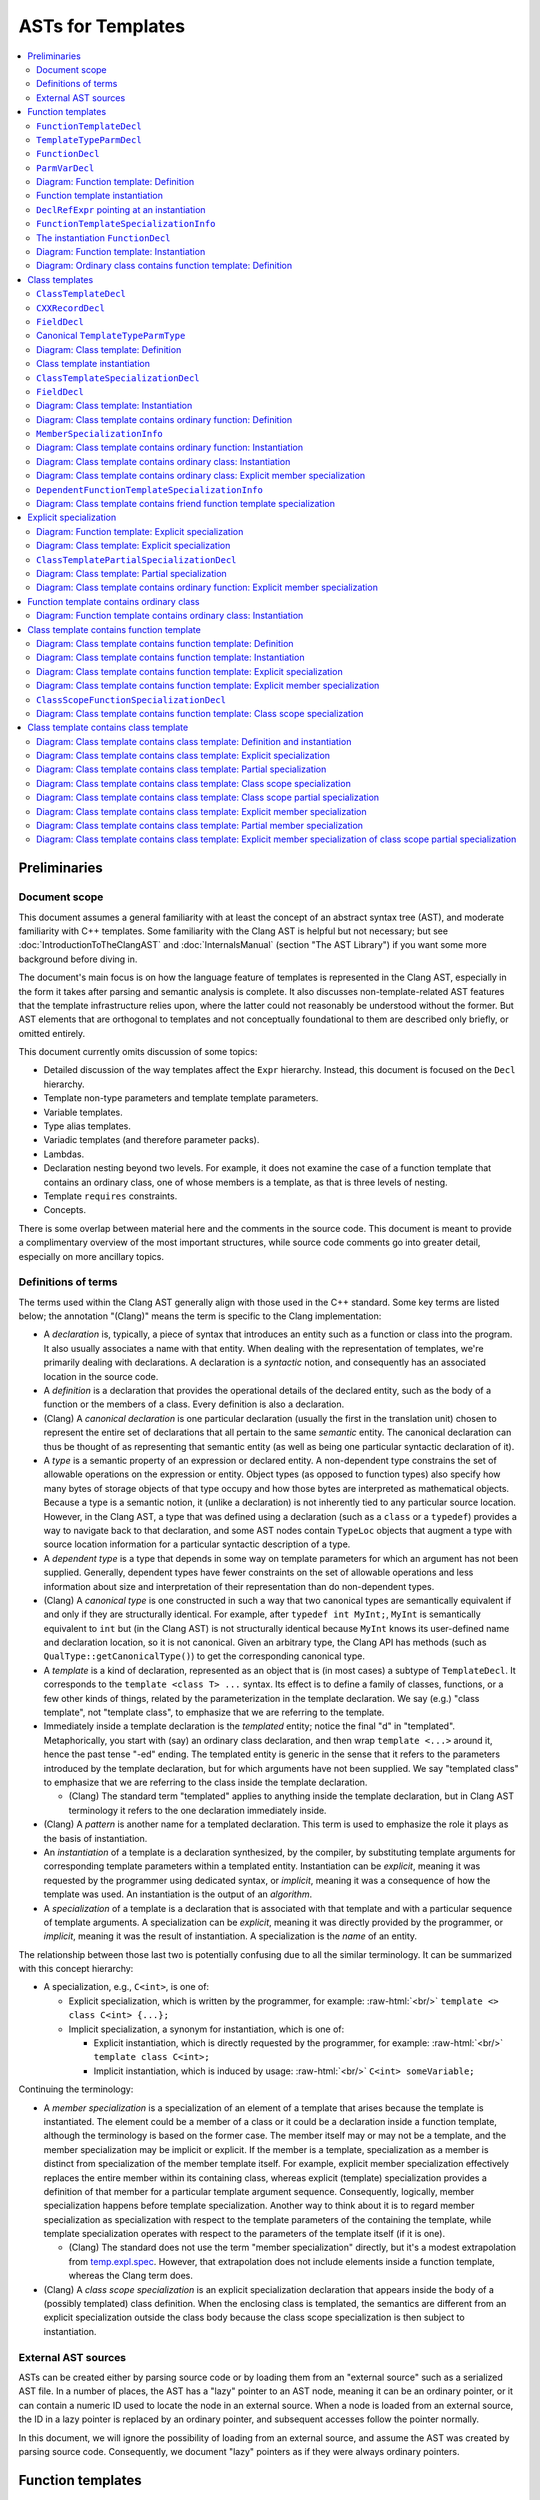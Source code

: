 ==========================
    ASTs for Templates
==========================

.. contents::
   :local:

.. role:: raw-html(raw)
    :format: html

.. comment: The *.ded diagrams used in this document can be edited with
            https://github.com/smcpeak/ded
            Note that diagram width should be kept under 1000 pixels,
            since otherwise there is a risk it will be demagnified by
            the browser, making it blurry.

.. comment: The graph data inside the diagrams can be regenerated with
            https://github.com/smcpeak/print-clang-ast


Preliminaries
=============


Document scope
--------------

This document assumes a general familiarity with at least the concept of
an abstract syntax tree (AST), and moderate familiarity with C++
templates.  Some familiarity with the Clang AST is helpful but not
necessary; but see :doc:`IntroductionToTheClangAST` and
:doc:`InternalsManual` (section "The AST Library") if you want some more
background before diving in.

The document's main focus is on how the language feature of templates is
represented in the Clang AST, especially in the form it takes after
parsing and semantic analysis is complete.  It also discusses
non-template-related AST features that the template infrastructure
relies upon, where the latter could not reasonably be understood without
the former.  But AST elements that are orthogonal to templates and not
conceptually foundational to them are described only briefly, or omitted
entirely.

This document currently omits discussion of some topics:

* Detailed discussion of the way templates affect the ``Expr``
  hierarchy.  Instead, this document is focused on the ``Decl``
  hierarchy.

* Template non-type parameters and template template parameters.

* Variable templates.

* Type alias templates.

* Variadic templates (and therefore parameter packs).

* Lambdas.

* Declaration nesting beyond two levels.  For example, it does not
  examine the case of a function template that contains an ordinary
  class, one of whose members is a template, as that is three levels of
  nesting.

* Template ``requires`` constraints.

* Concepts.

There is some overlap between material here and the comments in the
source code.  This document is meant to provide a complimentary overview
of the most important structures, while source code comments go into
greater detail, especially on more ancillary topics.


Definitions of terms
--------------------

The terms used within the Clang AST generally align with those used in
the C++ standard.  Some key terms are listed below; the annotation
"(Clang)" means the term is specific to the Clang implementation:

* A *declaration* is, typically, a piece of syntax that introduces an
  entity such as a function or class into the program.  It also usually
  associates a name with that entity.  When dealing with the
  representation of templates, we're primarily dealing with
  declarations.  A declaration is a *syntactic* notion, and consequently
  has an associated location in the source code.

* A *definition* is a declaration that provides the operational details
  of the declared entity, such as the body of a function or the members
  of a class.  Every definition is also a declaration.

* (Clang) A *canonical declaration* is one particular declaration
  (usually the first in the translation unit) chosen to represent the
  entire set of declarations that all pertain to the same *semantic*
  entity.  The canonical declaration can thus be thought of as
  representing that semantic entity (as well as being one particular
  syntactic declaration of it).

* A *type* is a semantic property of an expression or declared entity.
  A non-dependent type constrains the set of allowable operations on the
  expression or entity.  Object types (as opposed to function types)
  also specify how many bytes of storage objects of that type occupy and
  how those bytes are interpreted as mathematical objects.  Because a
  type is a semantic notion, it (unlike a declaration) is not inherently
  tied to any particular source location.  However, in the Clang AST, a
  type that was defined using a declaration (such as a ``class`` or a
  ``typedef``) provides a way to navigate back to that declaration, and
  some AST nodes contain ``TypeLoc`` objects that augment a type with
  source location information for a particular syntactic description of
  a type.

* A *dependent type* is a type that depends in some way on template
  parameters for which an argument has not been supplied.  Generally,
  dependent types have fewer constraints on the set of allowable
  operations and less information about size and interpretation of their
  representation than do non-dependent types.

* (Clang) A *canonical type* is one constructed in such a way that two
  canonical types are semantically equivalent if and only if they are
  structurally identical.  For example, after ``typedef int MyInt;``,
  ``MyInt`` is semantically equivalent to ``int`` but (in the Clang AST)
  is not structurally identical because ``MyInt`` knows its user-defined
  name and declaration location, so it is not canonical.  Given an
  arbitrary type, the Clang API has methods (such as
  ``QualType::getCanonicalType()``) to get the corresponding canonical
  type.

* A *template* is a kind of declaration, represented as an object that
  is (in most cases) a subtype of ``TemplateDecl``.  It corresponds to
  the ``template <class T> ...`` syntax.  Its effect is to define a
  family of classes, functions, or a few other kinds of things, related
  by the parameterization in the template declaration.  We say (e.g.)
  "class template", not "template class", to emphasize that we are
  referring to the template.

* Immediately inside a template declaration is the *templated* entity;
  notice the final "d" in "templated".  Metaphorically, you start with
  (say) an ordinary class declaration, and then wrap ``template <...>``
  around it, hence the past tense "-ed" ending.  The templated entity is
  generic in the sense that it refers to the parameters introduced by
  the template declaration, but for which arguments have not been
  supplied.  We say "templated class" to emphasize that we are referring
  to the class inside the template declaration.

  * (Clang) The standard term "templated" applies to anything inside the
    template declaration, but in Clang AST terminology it refers to the
    one declaration immediately inside.

* (Clang) A *pattern* is another name for a templated declaration.  This
  term is used to emphasize the role it plays as the basis of
  instantiation.

* An *instantiation* of a template is a declaration synthesized, by the
  compiler, by substituting template arguments for corresponding
  template parameters within a templated entity.  Instantiation can be
  *explicit*, meaning it was requested by the programmer using dedicated
  syntax, or *implicit*, meaning it was a consequence of how the
  template was used.  An instantiation is the output of an *algorithm*.

* A *specialization* of a template is a declaration that is associated
  with that template and with a particular sequence of template
  arguments.  A specialization can be *explicit*, meaning it was
  directly provided by the programmer, or *implicit*, meaning it was the
  result of instantiation.  A specialization is the *name* of an entity.

The relationship between those last two is potentially confusing due to
all the similar terminology.  It can be summarized with this concept
hierarchy:

* A specialization, e.g., ``C<int>``, is one of:

  * Explicit specialization, which is written by the programmer, for
    example: :raw-html:`<br/>`
    ``template <> class C<int> {...};``

  * Implicit specialization, a synonym for instantiation, which is one
    of:

    * Explicit instantiation, which is directly requested by the
      programmer, for example: :raw-html:`<br/>`
      ``template class C<int>;``

    * Implicit instantiation, which is induced by usage:
      :raw-html:`<br/>`
      ``C<int> someVariable;``

Continuing the terminology:

* A *member specialization* is a specialization of an element of a
  template that arises because the template is instantiated.  The
  element could be a member of a class or it could be a declaration
  inside a function template, although the terminology is based on the
  former case.  The member itself may or may not be a template, and the
  member specialization may be implicit or explicit.  If the member is a
  template, specialization as a member is distinct from specialization
  of the member template itself.  For example, explicit member
  specialization effectively replaces the entire member within its
  containing class, whereas explicit (template) specialization provides
  a definition of that member for a particular template argument
  sequence.  Consequently, logically, member specialization happens
  before template specialization.  Another way to think about it is to
  regard member specialization as specialization with respect to the
  template parameters of the containing the template, while template
  specialization operates with respect to the parameters of the template
  itself (if it is one).

  * (Clang) The standard does not use the term "member specialization"
    directly, but it's a modest extrapolation from
    `temp.expl.spec <https://wg21.link/temp.expl.spec>`_.  However,
    that extrapolation does not include elements inside a function
    template, whereas the Clang term does.

* (Clang) A *class scope specialization* is an explicit specialization
  declaration that appears inside the body of a (possibly templated)
  class definition.  When the enclosing class is templated, the
  semantics are different from an explicit specialization outside the
  class body because the class scope specialization is then subject to
  instantiation.


External AST sources
--------------------

ASTs can be created either by parsing source code or by loading them
from an "external source" such as a serialized AST file.  In a number of
places, the AST has a "lazy" pointer to an AST node, meaning it can be
an ordinary pointer, or it can contain a numeric ID used to locate the
node in an external source.  When a node is loaded from an external
source, the ID in a lazy pointer is replaced by an ordinary pointer, and
subsequent accesses follow the pointer normally.

In this document, we will ignore the possibility of loading from an
external source, and assume the AST was created by parsing source code.
Consequently, we document "lazy" pointers as if they were always
ordinary pointers.


Function templates
==================

We'll start by looking at how function templates and their related
entities are represented, since they are significantly simpler than
class templates, which will be discussed later.  Consider this
translation unit:

.. code-block:: c++

    template <class T>
    T identity(T t)
    {
      return t;
    }

If we call this file ``test.cc`` and dump its AST like so:

.. code-block:: console

    $ clang -Xclang -ast-dump -fsyntax-only test.cc

we get output like this::

    TranslationUnitDecl 0x563d45cd1ac8 <<invalid sloc>> <invalid sloc>
    | [...]
    `-FunctionTemplateDecl 0x563d45d18d60 <test.cc:1:1, line:5:1> line:2:3 identity
      |-TemplateTypeParmDecl 0x563d45d18af0 <line:1:11, col:17> col:17 referenced class depth 0 index 0 T
      `-FunctionDecl 0x563d45d18cb8 <line:2:1, line:5:1> line:2:3 identity 'T (T)'
        |-ParmVarDecl 0x563d45d18bc0 <col:12, col:14> col:14 referenced t 'T'
        `-CompoundStmt 0x563d45d18eb0 <line:3:1, line:5:1>
          `-ReturnStmt 0x563d45d18ea0 <line:4:3, col:10>
            `-DeclRefExpr 0x563d45d18e80 <col:10> 'T' lvalue ParmVar 0x563d45d18bc0 't' 'T'

The primary objects of interest are ``FunctionTemplateDecl``,
``TemplateTypeParmDecl``, ``FunctionDecl``, and ``ParmVarDecl``.  We'll
look at each in turn.


``FunctionTemplateDecl``
------------------------

At a high level, ``FunctionTemplateDecl`` has three key pieces of data:

* A sequence of template parameters.

* A pointer to the templated function declaration.

* The set of specializations, both implicit and explicit.

That's probably enough to know on a first reading of this document, so
you may want to skip the remainder of this section and come back later
to study these foundational details.  This pattern is repeated
throughout this document: for each type of object, there is a brief,
high-level description, followed by details that are skippable on a
first read.  The details always begin with the inheritance hierarchy,
so that's the natural choice point regarding what to read when.

Let's dig into ``FunctionTemplateDecl``.  Its inheritance structure is::

    Class Name                                  Header
    ------------------------------------------  --------------
    FunctionTemplateDecl                        DeclTemplate.h
      RedeclarableTemplateDecl                  DeclTemplate.h
        TemplateDecl                            DeclTemplate.h
          NamedDecl                             Decl.h
            Decl                                DeclBase.h
        Redeclarable<RedeclarableTemplateDecl>  Redeclarable.h

The Doxygen-generated documentation focuses on the public methods, but
it is hard to tell how things really work by looking at that.  Instead,
we need to look at the private data structure definitions.  The fields
of ``FunctionTemplateDecl``, simplified a little by giving names to
fields stored in the low bits of pointers, are:

* From base class ``Decl``:

  * ``Decl *NextInContext`` and
    ``PointerUnion<DeclContext*, MultipleDC*> DeclCtx``: Parent
    and sibling links to form the ``DeclContext`` tree.  ``DeclCtx`` can
    be either one or two parent pointers, the latter for the case of an
    entity defined outside its semantically containing class or
    namespace.

  * ``SourceLocation Loc``: Source code location.

  * Various flags, including ``unsigned DeclKind : 7``, an indicator of
    what kind of object this is (the Clang AST does not use C++ RTTI for
    performance and flexibility reasons).

* From base class ``NamedDecl``:

  * ``DeclarationName Name``: The name of the template, which is the
    same as the name of the templated declaration.

* From base class ``TemplateDecl``:

  * ``NamedDecl *TemplatedDecl``: The templated declaration, which for
    ``FunctionTemplateDecl`` will be a ``FunctionDecl``.

  * ``TemplateParameterList *TemplateParams``: The template parameters.
    (This is only the "inner" list of parameters directly associated
    with the declared entity; see ``DeclaratorDecl`` for the "outer"
    lists associated with qualifiers in the name.) This list is
    physically part of the ``TemplateDecl`` object, using the "trailing
    objects" technique (see ``llvm::TrailingObjects``).  The parameter
    list contains:

    * ``SourceLocation TemplateLoc, LAngleLoc, RAngleLoc``: Locations of
      key bits of syntax.

    * ``unsigned NumParams``: The number of parameters.

    * A few flags indicating which optional elements of a parameter
      list, such as a parameter pack, are present.

    * The parameters themselves, as an array of ``NamedDecl *``.  A
      template parameter must be a
      ``TemplateTypeParmDecl``,
      ``NonTypeTemplateParmDecl``, or
      ``TemplateTemplateParmDecl``; ``NamedDecl`` is the most specific
      type that encompasses all three.

    * An optional ``requires`` clause, as an ``Expr *``.

* From base class ``Redeclarable<RedeclarableTemplateDecl>``, which uses
  the name ``decl_type`` to refer to its template parameter:

  * ``decl_type *First`` and ``decl_type *Previous``: Pointers to the
    first and previous elements in a circular list of declarations of
    the same template.  Beware: The terminology within ``Redeclarable``
    is confusing, as the "*previous* declaration"
    (``Redeclarable::getPreviousDecl()``) is the same thing as the
    "*next* **RE**\ declaration"
    (``Redeclarable::getNextRedeclaration()``).

* From base class ``RedeclarableTemplateDecl``:

  * ``CommonBase *Common``: A pointer to data that is shared with other
    redeclarations of the same template.
    ``RedeclarableTemplateDecl::CommonBase`` contains:

    * ``PointerIntPair<RedeclarableTemplateDecl*, 1, bool> InstantiatedFromMember``:
      Two elements:

      * ``RedeclarableTemplateDecl*``:
        If this template is a member specialization of a member template
        of a class template, this points to the member template from
        which it was instantiated.  An example is shown in
        `Diagram: Class template contains function template: Instantiation`_.
        Otherwise, it is ``nullptr``.

      * ``bool explicitMemberSpec``:
        The member specialization can be explicit, and when it is, this
        flag is set.  See
        `Diagram: Class template contains function template: Explicit member specialization`_
        for an example.
        Beware: The value of this flag is readable via the public method
        ``RedeclarableTemplateDecl::isMemberSpecialization()``, but that
        name is misleading because it is only true if the member
        specialization is *explicit*.

    * ``uint32_t *LazySpecializations``: A pointer to an array of IDs
      that can be used to load specializations of this template from an
      external source.  It is ``nullptr`` for ASTs created by parsing
      rather than loading.

    * ``TemplateArgument *InjectedArgs``: An array of "injected"
      template arguments.  For each template parameter, its injected
      argument is a template argument that simply uses that parameter as
      the argument.  This allows substituting a parameter for itself,
      which is useful when we want to substitute arguments for
      parameters at one level while leaving those at another level
      unaffected.  This pointer is only non-``nullptr`` if
      ``RedeclarableTemplateDecl::getInjectedTemplateArgs()`` has been
      called.

  * When the ``RedeclarableTemplateDecl`` is a
    ``FunctionTemplateDecl``, then the ``Common`` pointer points to an
    instance of ``FunctionTemplateDecl::Common``, which in addition to
    the fields of ``CommonBase``, contains:

    * ``FoldingSetVector<FunctionTemplateSpecializationInfo>
      Specializations``: Set of specializations (both explicit and
      implicit) of this function template.  When a specialization has
      multiple declarations, only one of them appears in this list.

For the example fragment above, the most important relations are:

* ``TemplatedDecl`` points at the ``FunctionDecl`` inside it.

* ``TemplateParams`` points at the ``TemplateTypeParmDecl``.

* ``Redeclarable::Previous`` points to itself, meaning there are no
  other redeclarations.

* ``RedeclarableTemplateDecl::Common->Specializations`` is empty because
  there are no specializations.


``TemplateTypeParmDecl``
------------------------

At a high level, ``TemplateTypeParmDecl`` declares a new dependent type,
for use within the scope of the template, whose concrete details are
known only when a template argument is supplied.  The type is
represented by a ``TemplateTypeParmType`` object whose most important
piece of data is simply a pointer back to the corresponding
``TemplateTypeParmDecl``.

The class hierarchy for ``TemplateTypeParmDecl`` is::

    Class Name                              Header             Novel?
    --------------------------------------  -----------------  ------------
    TemplateTypeParmDecl                    DeclTemplate.h     yes
      TypeDecl                              Decl.h             yes
        NamedDecl                           Decl.h             no
          Decl                              DeclBase.h         contextually
      TrailingObjects<..., TypeConstraint>  TrailingObjects.h  yes
        TypeConstraint                      ASTConcept.h       yes

In this table, "Novel?" indicates whether the class is novel in the
sense of not having already been discussed previously in this document.
"Contextually" means the class was discussed, but something about it is
different in this context.

Technically, ``TrailingObjects<TemplateTypeParmDecl, TypeConstraint>``
does not inherit ``TypeConstraint``, but it arranges for a
``TypeConstraint`` object to be contiguously allocated after the
``TemplateTypeParmDecl`` if one is needed.  Consequently, it acts like
an optional field.

The fields of ``TemplateTypeParmDecl`` are:

* Those from bases ``NamedDecl`` and ``Decl``, discussed above.
  However:

  * As explained above, ``Decl`` has a pointer to its containing
    ``DeclContext``.  But for a template parameter, its ``DeclContext``
    is *not* the (outer) template declaration, but is instead the
    (inner) template\ **d** declaration.  That is because none of the
    ``TemplateDecl`` classes are ``DeclContext``\ s.  But the template
    parameter is not added to the list of child declarations of its (or
    any) ``DeclContext``, presumably because it is very different from
    the normal declaration children of a function (namely, parameters)
    or class (namely, class members).

* From ``TypeDecl``:

  * ``Type *TypeForDecl``: The ``Type`` object this declaration
    introduces.  In this case it is a ``TemplateTypeParmType``, and that
    points back to the ``TemplateTypeParmDecl``.
    ``TemplateTypeParmType`` can be a "canonical" type, lacking a
    pointer to the declaration; this is discussed below, at
    `Canonical TemplateTypeParmType`_.

  * ``SourceLocation LocStart``: Location of the start of the type
    declaration.  In ``template <class T> ...``, the start of the
    template type parameter declaration is the "c" in ``class``.

* From ``TypeConstraint`` (when present):

  * Imposes a constraint on any template argument for this parameter.
    The details are, for now, beyond the scope of this document.

* In ``TemplateTypeParmDecl`` itself:

  * ``bool Typename``: True if ``typename`` was used to declare the
    parameter, false if ``class`` was.

  * ``bool HasTypeConstraint``: True if there is a type constraint,
    which means there is an associated ``TypeConstraint`` member.

  * ``bool TypeConstraintInitialized``:
    If false, which can be due to a syntax error, the type constraint is
    effectively ignored.

  * ``bool ExpandedParameterPack``:
    True if this parameter is an expanded parameter pack.  Parameter
    packs are, for now, outside the scope of this document.

  * ``unsigned NumExpanded``: The number of type parameters in an
    expanded parameter pack.

It is also worth noting that ``TemplateTypeParmDecl`` does not have a
direct pointer to its ``TemplateDecl``.  Instead, to navigate to the
``TemplateDecl``, one must use ``DeclCtx`` to get to the templated
entity, then figure out which kind of thing that is (function, class,
etc.), then use its pointer to the template (in the case of a function,
that is the ``TemplateOrSpecialization`` field).


``FunctionDecl``
----------------

A ``FunctionDecl`` declares, and optionally defines, a function.  There
are three main kinds of template-associated ``FunctionDecl`` nodes:

* The templated function in a ``FunctionTemplateDecl``, which provides
  the pattern from which instantiation can proceed.

* A specialization of a function template, resulting either from
  instantiation or explicit specialization of a template declaration.
  This is discussed further under `FunctionTemplateSpecializationInfo`_.

* A specialization of a member (method) of a class template, where the
  method itself may or may not also be a template.  This is discussed
  further under `MemberSpecializationInfo`_.

In all three cases, the ``FunctionDecl`` has a pointer to the structure
that describes its template-ness.

Additionally, the parameters and body of a template-associated
``FunctionDecl`` can refer to ``TemplateTypeParmType`` objects, as they
mark the places that will be substituted during instantiation.  (They
can also refer to non-type and template template parameters, but those
are currently out of the scope of this document).

The class hierarchy for ``FunctionDecl`` is::

    Class Name                     Header          Novel?
    -----------------------------  --------------  ------------
    FunctionDecl                   Decl.h          yes
      DeclaratorDecl               Decl.h          yes
        ValueDecl                  Decl.h          yes
          NamedDecl                Decl.h          no
            Decl                   DeclBase.h      contextually
      DeclContext                  DeclBase.h      yes
      Redeclarable<FunctionDecl>   Redeclarable.h  no

The fields of ``FunctionDecl`` are:

* Those from bases ``NamedDecl``, ``Decl``, and ``Redeclarable``,
  already discussed above, except:

  * ``Decl::DeclCtx`` for the templated declaration is the same as for
    its template declaration (whereas one might naively expect the
    templated declaration to use the template declaration as its
    context).  In the example above, that is the
    ``TranslationUnitDecl``.

* From ``ValueDecl``:

  * ``QualType DeclType``: The type of the declared entity.  For a
    ``FunctionDecl``, the type will be a ``FunctionType``.  This type
    may refer to ``TemplateTypeParmType`` types, indicating where in the
    type substitution will occur when the template is instantiated, and
    providing a way to navigate back to the ``TemplateTypeParmDecl``.

* From ``DeclaratorDecl``:

  * ``TypeSourceInfo *TInfo``: Augments the ``DeclType`` with source
    location information, indicating where in the source code this
    particular declaration denotes the type.  It can be ``nullptr``, for
    example for the destructor of a lambda.

  * Optional ``ExtInfo *``: A structure with extra information needed
    when a function is defined outside its class body, or has a trailing
    ``requires`` clause.  It has these data members:

    * From base ``QualifierInfo``, which describes the namespace and
      class scope qualifiers appearing in front of the declared name:

      * ``NestedNameSpecifierLoc QualifierLoc``: The scope qualifier
        and its source location information.  This will be empty in the
        case where the ``ExtInfo`` was necessitated by having a
        ``requires`` clause but the name was not qualified.

      * ``unsigned NumTemplParamLists``:
        The number of "outer" or "qualifier-associated" template
        parameter lists, i.e., those not directly associated with the
        declared entity.  The count includes all of the template
        parameter lists that were matched against the template-ids
        occurring in the ``NestedNameSpecifier`` of a qualified name,
        plus possibly (in the case of an explicit specialization) a
        final ``template <>``.

      * ``TemplateParameterList** TemplParamLists``: Pointer to an
        array of ``NumTemplParamLists`` parameter list objects.  The
        array is owned by the ``QualifierInfo`` object.

    * ``Expr *TrailingRequiresClause``: Optional ``requires`` clause, or
      ``nullptr`` if there is none.

  * ``SourceLocation InnerLocStart``: The start of the source range for
    this declaration, ignoring outer template declarations.

* From ``DeclContext``:

  * ``DeclContextBits``: Contains several flags that are not important
    to the implementation of templates.  However, for the purpose of
    understanding core AST mechanics, it is worth noting that
    ``DeclContextBits`` also stores the ``DeclKind`` in order to allow
    ``dyn_cast`` from ``DeclContext`` to ``Decl``, since that requires
    knowing the most-derived type, and ``DeclContext`` is independently
    inherited by many ``Decl`` subclasses.  It should, of course, agree
    with ``Decl::DeclKind``.

  * ``StoredDeclsMap *LookupPtr``:
    Nullable pointer to a map of the context's members for efficient
    lookup.

  * ``Decl *FirstDecl, *LastDecl``: List of ``Decl`` objects directly
    contained by this ``DeclContext``.  For a ``FunctionDecl``, these
    are the function parameters.  (Local variables are contained by
    a ``CompoundStmt`` or similar inside the function body.)

* In ``FunctionDecl`` itself:

  * ``FunctionDeclBits``: When a ``DeclContext`` is a
    ``FunctionDecl``, the ``DeclContextBits`` bitfield is extended to
    contain additional bits specific to function declarations.  Most of
    the flags are not related to templates, but two are:

    * ``IsLateTemplateParsed``: True if the body has been tokenized but
      not parsed.  It will be parsed when the end of the translation
      unit is reached.  This can only happen if the
      ``LangOptions::DelayedTemplateParsing`` flag is set, which happens
      when the ``-fdelayed-template-parsing`` command line option is
      present.  (Beware: The Doxygen documentation does not include the
      ``LangOptions`` flags; see ``clang/Basic/LangOptions.def``
      instead.)

    * ``InstantiationIsPending``: True if this is an instantiation
      (created due to implicit or explicit demand), but the body has not
      yet been seen.  If the definition is never seen, then the flag
      remains set at the end of parsing.

  * ``ParmVarDecl **ParamInfo``: Owned array of pointers to the formal
    parameters of this function.

  * Anonymous union discriminated by
    ``FunctionDeclBits.HasDefaultedFunctionInfo``:

    * ``LazyDeclStmtPtr Body`` (``Has...==0``): A pointer to the body
      of the function, or ``nullptr`` if the declaration does not have
      a body.

    * ``DefaultedFunctionInfo *DefaultedInfo`` (``Has...==1``): Pointer
      to information about the ``= default`` definition of this
      function.  Since the semantics of default definitions is
      orthongonal to that of templates, this document will not spend
      time on ``DefaultedFunctionInfo``, other than to note that the
      object is physically shared between a function and its
      instantiation when the required contents for both are the same.

  * ``unsigned ODRHash``: A hash of the AST structure, used to detect
    when definitions differ between translation units (i.e., violations
    of the "One Definition Rule" (ODR)).

  * ``SourceLocation EndRangeLoc``: The location of the end of the
    (conceptual) declaration.  If a function body is present, then this
    is the location of the close-brace.  Otherwise, it is the location
    of the last character of the token preceding the semicolon or comma
    that terminates the declarator.

  * ``SourceLocation DefaultKWLoc``: The location of the ``default``
    keyword in a defaulted definition; otherwise, invalid.

  * ``PointerUnion<...> TemplateOrSpecialization``:
    Pointer union with, effectively, six cases, corresponding to the
    elements of the ``FunctionDecl::TemplatedKind`` enumeration:

    * ``nullptr`` (corresponding to ``TK_NonTemplate``): None of the
      cases below apply.

    * ``NamedDecl *`` that is a ``FunctionDecl *``
      (``TK_DependentNonTemplate``): This non-templated function is declared
      directly inside the body of a function template.  The pointer
      points to the enclosing templated function.

    * ``NamedDecl *`` that is a ``FunctionTemplateDecl *``
      (``TK_FunctionTemplate``): This is a templated function, and the
      pointer points to the enclosing function template.

    * ``MemberSpecializationInfo *`` (``TK_MemberSpecialization``):
      This is a non-templated member function of a class template.  The
      pointer points to additional information that describes the
      relationship between this member function and its containing class
      template.

    * ``FunctionTemplateSpecializationInfo *``
      (``TK_FunctionTemplateSpecialization``): This is a specialization
      of a function template.  The pointer has additional information
      about the specialization, including the template arguments.

    * ``DependentFunctionTemplateSpecializationInfo *``
      (``TK_DependentFunctionTemplateSpecialization``): This can only
      appear as the target of a ``friend`` declaration, and represents a
      set of candidate templates and a sequence of dependent template
      arguments.  Resolution of both, to a particular concrete
      specialization, is delayed until the enclosing class template is
      instantiated.  See
      `Diagram: Class template contains friend function template specialization`_
      for an example.

  * ``DeclarationNameLoc DNLoc``: Additional location and type
    information for the ``NamedDecl::Name`` field.  For example, if this
    function is a conversion operator like ``operator int** ()``, then
    ``DNLoc`` has details about where and how ``int**`` was described,
    although interpreting those details requires the name itself; see
    the ``getNameInfo()`` method.


``ParmVarDecl``
---------------

A ``ParmVarDecl`` is a declaration of a function parameter.  For the
purpose of this document, the most important thing is its
``ValueDecl::DeclType`` can be or refer to a ``TemplateTypeParmType``.

``ParmVarDecl`` has this inheritance diagram::

    Class Name                 Header          Novel?
    -------------------------  --------------  ------------
    ParmVarDecl                Decl.h          yes
      VarDecl                  Decl.h          yes
        DeclaratorDecl         Decl.h          no
          ValueDecl            Decl.h          contextually
            NamedDecl          Decl.h          no
              Decl             DeclBase.h      no
        Redeclarable<VarDecl>  Redeclarable.h  no

Its fields are:

* Those from ``DeclaratorDecl``, ``ValueDecl``, ``NamedDecl``,
  ``Decl``, and ``Redeclarable``, discussed above.  With respect to
  templates, the main notable thing is that ``ValueDecl::DeclType`` is a
  ``TemplateTypeParmType`` in the ``identity`` function template example
  under consideration.

* From ``VarDecl``:

  * ``PointerUnion<Stmt *, EvaluatedStmt *> Init``: Pointer to
    the initializer or default argument.  The details are orthogonal to
    templates, so omitted here.

  * ``VarDeclBits``: Describes storage class and initialization syntax,
    neither of which is particularly relevant for templates.

  * ``ParmVarDeclBitFields``: Most of the values are not related to
    templates, but one is:

    * ``unsigned DefaultArgKind : 2``: A value of an enumeration, also
      called ``DefaultArgKind``.  One of the possibilities is
      ``DAK_Uninstantiated``, which signifies a default argument whose
      instantiation has been delayed.  This is used for tricky cases
      like a lambda with a default argument that is itself a lambda with
      dependent type, all inside a template.  Since it involves lambda,
      further details are outside the current scope of this document.

* From ``ParmVarDecl``:

  * ``ParmVarDeclBits``: A set of flags and small fields, none of which
    is directly relevant to templates.

.. comment: Sema::SubstParmVarDecl() has an example of DAK_Uninstantiated.


Diagram: Function template: Definition
--------------------------------------

The following diagram shows the AST objects involved in representing a
single function template:

.. image:: ASTsForTemplatesImages/ft-defn.ded.png

In this diagram, and all that follow, the peach-colored node is the most
important, "focus" node.  Here, it is the ``FunctionTemplateDecl 14``
node corresponding to the template declaration.  (The numbers in the box
titles are arbitrary, being artifacts of the process by which the
diagram was created.)

Observations:

* The ``TypedefDecl`` shown at the top is first of several implicitly
  defined typedefs that appear at the start of every translation unit.
  Their ``NextInContext`` chain ends with ``FunctionTemplateDecl 14``.

* ``FunctionTemplateDecl 14`` and ``FunctionDecl 17`` point to each
  other.

* ``FunctionDecl 17`` has a pointer to the ``Body`` that gives the
  definition of the behavior of the function, which in this case is a
  templated "pattern" to instantiate.  In this and subsequent diagrams,
  nodes in the ``Stmt`` hierarchy (which includes ``Expr``) are colored
  purple to visually distinguish them from the gray used for ``Decl``
  nodes (and decl-associated nodes like ``Common``).

* There are no specializations in ``FunctionTemplateDecl::Common 25``.

* ``TemplateTypeParmDecl 15`` uses the template\ **d** function as its
  ``DeclContext``.


Function template instantiation
-------------------------------

Let's now add a use of the ``identity`` template that will induce it to
be instantiated:

.. code-block:: c++

    template <class T>
    T identity(T t)
    {
      return t;
    }

    int caller(int x)
    {
      return identity(x);
    }

Now dumping its AST:

.. code-block:: text

    $ clang -Xclang -ast-dump -fsyntax-only test.cc
    TranslationUnitDecl 0x560469a80ba8 <<invalid sloc>> <invalid sloc>
    | [...]
    |-FunctionTemplateDecl 0x560469ac7cb0 <test.cc:1:1, line:5:1> line:2:3 identity
    | |-TemplateTypeParmDecl 0x560469ac7a40 <line:1:11, col:17> col:17 referenced class depth 0 index 0 T
    | |-FunctionDecl 0x560469ac7c08 <line:2:1, line:5:1> line:2:3 identity 'T (T)'
    | | |-ParmVarDecl 0x560469ac7b10 <col:12, col:14> col:14 referenced t 'T'
    | | `-CompoundStmt 0x560469ac7e00 <line:3:1, line:5:1>
    | |   `-ReturnStmt 0x560469ac7df0 <line:4:3, col:10>
    | |     `-DeclRefExpr 0x560469ac7dd0 <col:10> 'T' lvalue ParmVar 0x560469ac7b10 't' 'T'
    | `-FunctionDecl 0x560469ac8178 <line:2:1, line:5:1> line:2:3 used identity 'int (int)'
    |   |-TemplateArgument type 'int'
    |   | `-BuiltinType 0x560469a80cb0 'int'
    |   |-ParmVarDecl 0x560469ac80b8 <col:12, col:14> col:14 used t 'int':'int'
    |   `-CompoundStmt 0x560469ac83d0 <line:3:1, line:5:1>
    |     `-ReturnStmt 0x560469ac83c0 <line:4:3, col:10>
    |       `-ImplicitCastExpr 0x560469ac83a8 <col:10> 'int':'int' <LValueToRValue>
    |         `-DeclRefExpr 0x560469ac8388 <col:10> 'int':'int' lvalue ParmVar 0x560469ac80b8 't' 'int':'int'
    `-FunctionDecl 0x560469ac7f00 <line:7:1, line:10:1> line:7:5 caller 'int (int)'
      |-ParmVarDecl 0x560469ac7e30 <col:12, col:16> col:16 used x 'int'
      `-CompoundStmt 0x560469ac8370 <line:8:1, line:10:1>
        `-ReturnStmt 0x560469ac8360 <line:9:3, col:20>
          `-CallExpr 0x560469ac8320 <col:10, col:20> 'int':'int'
            |-ImplicitCastExpr 0x560469ac8308 <col:10> 'int (*)(int)' <FunctionToPointerDecay>
            | `-DeclRefExpr 0x560469ac8280 <col:10> 'int (int)' lvalue Function 0x560469ac8178 'identity' 'int (int)' (FunctionTemplate 0x560469ac7cb0 'identity')
            `-ImplicitCastExpr 0x560469ac8348 <col:19> 'int' <LValueToRValue>
              `-DeclRefExpr 0x560469ac7ff8 <col:19> 'int' lvalue ParmVar 0x560469ac7e30 'x' 'int'

The ``FunctionTemplateDecl`` has the same structure as before, except
that it has a second ``FunctionDecl`` child with type ``int (int)``.
We also have a ``FunctionDecl`` for ``caller``.


``DeclRefExpr`` pointing at an instantiation
--------------------------------------------

A ``DeclRefExpr`` is an expression that refers to a declaration,
typically a variable or function parameter.  Within ``caller``, there is
a ``DeclRefExpr`` representing the ``identity`` expression of the
``identity(x)`` call site.  In this case, there are two notable fields
relevant to templates:

* ``ValueDecl *DeclRefExpr::D``: The primary declaration that this node
  references, ``D`` points at the *instantiated* ``FunctionDecl``.

* ``NamedDecl *DeclRefExpr::FoundDecl``, physically part of a
  ``TrailingObjects`` base class: The declaration found during name
  lookup, when different from ``D``.  Its presence is indicated by
  ``DeclRefExprBits.HasFoundDecl`` being true.  Here, ``FoundDecl``
  points at the ``FunctionTemplateDecl``.

Aside from this node, the rest of ``caller`` is not affected by the use
of templates.


``FunctionTemplateSpecializationInfo``
--------------------------------------

Although it is not shown in the AST dump, the there is an important node
sitting between the ``FunctionTemplateDecl`` and the instantiation
``FunctionDecl``, namely the ``FunctionTemplateSpecializationInfo``
(FTSI).  It is an element of the
``RedeclarableTemplateDecl::Specializations`` set, which itself is
stored in the ``Common`` node shared by all redeclarations of the
template.

The FTSI acts as a parent node of a ``FunctionDecl`` that is a
specialization of a template; there is one FTSI record for each
specialization of a given function template in the translation unit.  It
contains these fields:

* ``void *FoldingSetNode::NextInFoldingSetBucket``:
  The pointer that allows this FTSI to be stored in the
  ``Specializations`` data structure.  The fact that this pointer is
  stored in the FTSI means a given FTSI can only be in one such
  container, and thus FTSI can be logically regarded as a child node of
  ``Common``.  (But note that a specialization ``FunctionDecl`` also
  points at its associated FTSI, so it is not entirely encapsulated.)

* ``PointerIntPair<FunctionDecl *, 1, bool> Function``:
  A pointer to the specialization, along with a ``bool`` that is true
  if this is a "member specialization", meaning the optional
  ``MemberSpecializationInfo*`` trailing object is present.

* ``PointerIntPair<FunctionTemplateDecl *, 2> Template``:
  A pointer to the template, along with the
  ``TemplateSpecializationKind``, which distinguishes explicit from
  implicit specializations, and among the latter, whether the
  instantiation was implicit, explicit as a declaration (meaning no
  definition is synthesized for this TU), or explicit as a definition.

* ``const TemplateArgumentList *TemplateArguments``: Pointer to the
  template arguments, which act as the name of this specialization in
  the context of its template.

* ``const ASTTemplateArgumentListInfo *TemplateArgumentsAsWritten``:
  Optional pointer to template argument syntax.

* ``SourceLocation PointOfInstantiation``:
  The point at which this function template specialization was
  first instantiated.

* Optional trailing object ``MemberSpecializationInfo *``:
  When present in an FTSI, this is an explicit specialization that arose
  via member specialization, and the ``MemberSpecializationInfo`` record
  has the details of the member specialization. See
  `Diagram: Class template contains function template: Class scope specialization`_
  for an example.


The instantiation ``FunctionDecl``
----------------------------------

In most respects, the instantiated ``FunctionDecl`` looks just like an
ordinary, directly written function definition.  However, its
``FunctionDecl::TemplateOrSpecialization`` field (which, recall, is a
pointer union) contains a ``FunctionTemplateSpecializationInfo*`` that
points at the FTSI describing this specialization.

Thus, the procedure for finding this specialization is to first find its
``FunctionTemplateDecl``, then look up the template argument list
``<int>`` among its ``Common->Specializations`` to get the FTSI, and
finally follow the FTSI's ``Function`` pointer.

To reverse the procedure, one follows the FTSI pointer stored in
``FunctionDecl``, then the ``Template`` pointer of FTSI.


Diagram: Function template: Instantiation
-----------------------------------------

The following diagram shows the major objects involved in representing a
function that has been implicitly instantiated:

.. image:: ASTsForTemplatesImages/ft-inst.ded.png

In this diagram, all of the pointers related to scoping and lookup have
been removed in order to focus on the template relationships.

The essence of this diagram is the three objects in the middle:
``Common``, FTSI, and ``FunctionDecl``.  ``Common`` has the list of all
specializations, and the FTSI/``FunctionDecl`` pair represent one such
specialization.

The ``DeclRefExpr`` that caused the instantiation is shown, with its two
pointers, one to the found template definition and the other to the
resulting instantiated definition.


Diagram: Ordinary class contains function template: Definition
--------------------------------------------------------------

A method of a non-templated class can be templated:

.. code-block:: c++

    struct S {
      template <class T>
      T identity(T t)
      {
        return t;
      }
    };

The object interaction diagram is similar to the case for a global
function template:

.. image:: ASTsForTemplatesImages/oc-cont-ft-defn.ded.png

The changes from the function template case are:

* A ``CXXRecordDecl`` now plays the role of the declaration context for
  the template and its templated declaration, instead of the
  ``TranslationUnitDecl``.  The declaration child list, implemented with
  ``FirstDecl``, ``NextInContext``, and ``LastDecl``, contains the class
  members.  The role of ``CXXRecordDecl::TemplateOrInstantiation`` will
  be discussed below, but here it is simply ``nullptr`` because this
  class is neither templated nor a specialization.

* The ``CXXRecordDecl`` has an associated ``DefinitionData`` structure.
  All redeclarations of a given class share the same ``DefinitionData``
  instance (or are all ``nullptr`` if there is no definition), and
  ``DefinitionData::Definition`` points back to a particular
  ``CXXRecordDecl``.  However, ``DefinitionData`` doesn't have anything
  relevant to templates except for the relatively obscure
  ``LambdaDefinitionData::DependencyKind``, so we will mostly ignore the
  contents of ``DefinitionData`` in this document.

* The first member is another ``CXXRecordDecl``.  This represents the
  "injected class name".  For class templates, this is plays an
  important role because it is the reason one can write ``C`` instead of
  ``C<T>`` to name the templated class type while within its scope.
  However, for a class that merely contains a method template, the
  injected class name works the same as for a class without any
  templates.

* The templated entity is now a ``CXXMethodDecl`` instead of a
  ``FunctionDecl``.  However, ``CXXMethodDecl`` does not add any new
  data, and the bits of ``FunctionDeclBitfields`` that pertain
  exclusively to methods (such as ``IsVirtualAsWritten``) are orthogonal
  to template concerns.  Method templates use the same data structures
  as function templates.

Thus, we can safely understand this case as being essentially the same
as the function template case, just in a different scope.  Even when the
method template is instantiated, there are no new features.


Class templates
===============

We'll start with a simple example of a class template by itself, with
no methods:

.. code-block:: c++

    template <class T>
    struct S {
      T data;
      S *ptr1;
      S<T> *ptr2;
    };

The AST dump looks like::

    TranslationUnitDecl 0x55980437cc78 <<invalid sloc>> <invalid sloc>
    | [...]
    `-ClassTemplateDecl 0x5598043c9298 <tmp.cc:7:1, line:12:1> line:8:8 S
      |-TemplateTypeParmDecl 0x5598043c9120 <line:7:11, col:17> col:17 referenced class depth 0 index 0 T
      `-CXXRecordDecl 0x5598043c91e8 <line:8:1, line:12:1> line:8:8 struct S definition
        |-DefinitionData aggregate standard_layout trivially_copyable trivial
        | |-DefaultConstructor exists trivial needs_implicit
        | |-CopyConstructor simple trivial has_const_param needs_implicit implicit_has_const_param
        | |-MoveConstructor exists simple trivial needs_implicit
        | |-CopyAssignment simple trivial has_const_param needs_implicit implicit_has_const_param
        | |-MoveAssignment exists simple trivial needs_implicit
        | `-Destructor simple irrelevant trivial constexpr needs_implicit
        |-CXXRecordDecl 0x5598043c9508 <col:1, col:8> col:8 implicit referenced struct S
        |-FieldDecl 0x5598043c95c8 <line:9:3, col:5> col:5 data 'T'
        |-FieldDecl 0x5598043c96c8 <line:10:3, col:6> col:6 ptr1 'S<T> *'
        `-FieldDecl 0x5598043c9818 <line:11:3, col:9> col:9 ptr2 'S<T> *'

We have a ``ClassTemplateDecl`` on the outside and a templated
``CXXRecordDecl`` on the inside, similar to the ``FunctionTemplateDecl``
and ``FunctionDecl`` pair.  Additionally, we have some ``FieldDecl``\ s
with interesting types.


``ClassTemplateDecl``
---------------------

At a high level, ``ClassTemplateDecl`` has four key pieces of data:

* A template parameter list.
* A pointer to the templated ``CXXRecordDecl``.
* A set of (full) specializations.
* A set of partial specializations, a feature that function templates
  lack.

``ClassTemplateDecl`` has the following inheritance hierarchy::

    Class Name                                  Header          Novel?
    ------------------------------------------  --------------  ------------
    ClassTemplateDecl                           DeclTemplate.h  yes
      RedeclarableTemplateDecl                  DeclTemplate.h  contextually
        TemplateDecl                            DeclTemplate.h  contextually
          NamedDecl                             Decl.h          no
            Decl                                DeclBase.h      no
        Redeclarable<RedeclarableTemplateDecl>  Redeclarable.h  no

All of the base classes have been described above, and the descriptions
apply here too, except:

* ``NamedDecl *TemplateDecl::TemplatedDecl`` points to a
  ``CXXRecordDecl`` (instead of a ``FunctionDecl``).

* ``CommonBase *RedeclarableTemplateDecl::Common`` points to a
  ``ClassTemplateDecl::Common`` (instead of a
  ``FunctionTemplateDecl::Common``).

``ClassTemplateDecl`` does not directly add any data fields.
However, it declares ``ClassTemplateDecl::Common`` as an extension of
``RedeclarableTemplateDecl::CommonBase``, adding these fields:

* ``FoldingSetVector<ClassTemplateSpecializationDecl> Specializations``:
  Set of full specializations, both implicit and explicit.

* ``FoldingSetVector<ClassTemplatePartialSpecializationDecl> PartialSpecializations``:
  Set of partial specializations (which are always explicit).

* ``QualType InjectedClassNameType``:
  The type of the
  `injected-class-name <https://wg21.link/class.pre#2>`_
  for this class template.

The ``Common::Specializations`` field is approximately analogous to the
``Specializations`` field in ``FunctionTemplateDecl::Common``.  However,
while the latter points to an intermediate
``FunctionTemplateSpecializationInfo`` (FTSI) node that in turn points
at the specialization ``FunctionDecl``, for classes, the
``Specializations`` set directly contains the
``ClassTemplateSpecializationDecl`` nodes.

* Design rationale: The reason for this difference is that
  ``FunctionDecl`` has a subclass hierarchy for various kinds of methods
  that is orthogonal to template-ness, so we cannot subclass it to
  represent template specializations (without creating an "inheritance
  diamond problem"), and therefore use a separate auxiliary structure
  (the FTSI) to store the data related to specialization.  But, in a
  universe without templates, ``CXXRecordDecl`` does not have any
  subclasses, so we can represent specializations by subclassing.

``Common::InjectedClassNameType`` is a ``TemplateSpecializationType``
whose ``Template`` member refers to the canonical ``ClassTemplateDecl``.
Note the difference between ``InjectedClassNameType`` (ICNT) and
``TemplateSpecializationType`` (TST): An ICNT is syntactically denoted
``C``, while a TST is denoted ``C<T>``.  The ICNT is specifically a
short alias for a TST, usable only within the scope of the template,
somewhat like writing ``typedef C<T> C;`` as a member declaration (if
that was legal).

Furthermore, the templated ``CXXRecordDecl`` has as its
``Type *TypeDecl::TypeForDecl`` an ``InjectedClassNameType`` whose
``InjectedType`` is the same as ``Common::InjectedClassNameType``.


``CXXRecordDecl``
-----------------

A ``CXXRecordDecl`` declares or defines a C++ ``class`` or ``struct`` or
``union``.  With respect to templates, ``CXXRecordDecl`` plays the same
three basic roles that ``FunctionDecl`` did:

* The templated class of a class template declaration.

* A specialization, whether implicit, explicit, or partial.  In these
  cases, the ``CXXRecordDecl`` object is a base class subobject of
  a ``ClassTemplateSpecializationDecl`` or
  ``ClassTemplatePartialSpecializationDecl``.

* A member specialization, as a member of an instantiation of an outer
  class template.

``CXXRecordDecl`` is also used to represent the injected-class-name
inside the class, although that mechanism is mostly orthogonal to
templates.

``CXXRecordDecl`` has the following inheritance hierarchy::

    Class Name                   Header          Novel?
    ---------------------------  --------------  ------------
    CXXRecordDecl                DeclCXX.h       yes
      RecordDecl                 Decl.h          yes
        TagDecl                  Decl.h          yes
          TypeDecl               Decl.h          contextually
            NamedDecl            Decl.h          no
              Decl               DeclBase.h      no
          DeclContext            DeclBase.h      contextually
          Redeclarable<TagDecl>  Redeclarable.h  no

Whenever we have a defined (possibly templated) class, there are always
two ``CXXRecordDecl`` objects at hand.  One is the real definition,
recognizable as having ``TagDecl::TagDeclBits.IsCompleteDefinition``,
and the other is the injected-class-name, recognizable as *not* having
``IsCompleteDefinition``, and instead having ``Decl::Implicit``.
(``RecordDecl::isInjectedClassName()`` checks a few other things, but
those are the key bits.)  The descriptions below apply to both of these
objects except where indicated.

Be aware that even though it has the same ``TypeForDecl`` (as explained
below), the injected-class-name is *not* considered a redeclaration of
the definition ``CXXRecordDecl``.  Again, it's more like a ``typedef``
that aliases the class, rather than a redeclaration of it.  Since there
is no syntax to do so, the injected-class-name never has any
redeclarations (other than itself).

The novel fields (and novel meanings of fields for this context) of
``CXXRecordDecl`` are:

* From ``TypeDecl``:

  * ``Type *TypeForDecl``: For a non-templated class, ``TypeForDecl`` is
    a ``RecordType`` pointing back at that class.  But for a templated
    class, on both the definition object and the injected-name-object,
    ``TypeForDecl`` is an ``InjectedClassNameType`` with fields
    that name the templated class, its enclosing template, and template
    arguments for all parameters:

    * ``CXXRecordDecl *Decl``: Pointer to the templated
      ``CXXRecordDecl``.

    * ``QualType InjectedType``: A ``TemplateSpecializationType``
      with fields:

      * ``TemplateName Template``: A name with kind ``Template`` that
        points at the enclosing ``ClassTemplateDecl``.

      * Trailing ``TemplateArguments`` objects formed by converting each
        template parameter into a template argument naming that
        parameter.

  * ``SourceLocation LocStart``: The location of the keyword that
    introduced the type, such as ``class`` or ``struct``.

* From ``DeclContext``:

  * ``StoredDeclsMap *LookupPtr``:
    Map for looking up structure members by name.  The definition
    ``CXXRecordDecl`` always has at least the injected-class-name in the
    map (and member list).  The injected-class-name object has
    ``nullptr``.

  * ``Decl *FirstDecl``, ``Decl *LastDecl``:
    For a ``RecordDecl``, these point to the first and last members of
    the structure.  The members' ``Decl::NextInContext`` pointers form a
    linked list containing all of the members.

* From ``TagDecl``:

  * ``TagDeclBitfields TagDeclBits``:

    * ``TagTypeKind TagDeclKind``: The keyword that introduced the type,
      such as ``struct`` or ``union``.

    * ``bool IsCompleteDefinition``: True for the declaration that also
      is a definition.  False for the injected-class-name.

    * Several other flags that are orthogonal to templates.

  * ``SourceRange BraceRange``: If this is a definition, this range
    goes from the opening brace to the closing brace.  Otherwise it is
    invalid.

  * ``PointerUnion<TypedefNameDecl *, ExtInfo *> TypedefNameDeclOrQualifier``:
    Cases:

    * ``TypedefNameDecl *``: Used for name mangling of a
      ``CXXRecordDecl`` when the class is anonymous.  This is case not
      relevant to templates because templates cannot be anonymous.

    * ``ExtInfo *``, where ``ExtInfo`` is an alias for ``QualifierInfo``:
      Used for definitions of class members (that are themselves
      classes) appearing outside their parent class body.  The details
      are discussed above, under `FunctionDecl`_.

    * ``nullptr``: Used in the common case where neither of the
      preceding apply.  The injected-class-name always has ``nullptr``.

* From ``RecordDecl``:

  * ``RecordDeclBitfields RecordDeclBits``:
    Several flags, all of which are orthogonal to templates.

* From ``CXXRecordDecl``:

  * ``struct DefinitionData *DefinitionData``: Pointer to data that
    describes the definition, or ``nullptr`` if there is no definition
    (and for the injected-class-name).  All redeclarations of the same
    class share a single ``DefinitionData``.  It has these data members:

    * A large number of flags declared in
      ``CXXRecordDeclDefinitionBits.def``, all of which are orthogonal
      to templates.  These flags generally indicate which optional
      features are present in the class, like private fields or a
      user-defined destructor.

    * The sets of base classes and conversion functions, which are also
      orthogonal to templates, except that we must be mindful of the
      possibility that they contain dependent types.

    * A few other miscellaneous bits, like ``ODRHash`` and
      ``FirstFriend``, that are orthogonal to templates.

    * ``CXXRecordDecl *Definition``:
      Pointer to the definition syntax among the set of redeclarations
      of this (possibly templated) class.
      ``Definition->TagDeclBits.IsCompleteDefinition`` is ``true``.

  * In the case that this class represents a lambda, the
    ``DefinitionData`` is actually the ``LambdaDefinitionData``
    subclass.  This subclass has:

    * ``LambdaDependencyKind DependencyKind``:
      From among {always, never, unknown}, this indicates whether the
      lambda is dependent despite appearing in a non-dependent
      context.  See the documentation for
      ``CXXRecordDecl::isDependentLambda()`` for more information.  The
      case where this matters is fairly obscure, so won't be further
      considered in this document.

    * ``bool IsGenericLambda``:
      When true, the class is a generic lambda (C++20 7.5.5p5).  The
      class itself is not templated, but its ``operator()`` is.

    * Other fields that are orthogonal to templates, with the caveat
      that where types appear, they could be dependent (for example, in
      ``TypeSourceInfo *MethodTyInfo``).

  * ``PointerUnion<...> TemplateOrInstantiation``:
    This is the most important template-related field in
    ``CXXRecordDecl``.  It has these cases:

    * ``ClassTemplateDecl *``: This is a templated class, and the
      pointer refers to the enclosing template declaration.  The
      injected-class-name *also* points to the enclosing template
      declaration.

    * ``MemberSpecializationInfo *``:
      For a member specialization of a member of a template class, the
      corresponding `MemberSpecializationInfo`_ details.

    * ``nullptr``: Neither of the above apply.


``FieldDecl``
-------------

In a template context, what is interesting about a ``FieldDecl`` is its
``ValueDecl::DeclType`` field, which specifies the type, potentially in
terms of ``TemplateTypeParmType`` and ``InjectedClassNameType`` nodes.

The inheritance hierarchy for ``FieldDecl`` is::

    Class Name              Header          Novel?
    ----------------------  -------         ------------
    FieldDecl               Decl.h          yes
      DeclaratorDecl        Decl.h          no
        ValueDecl           Decl.h          contextually
          NamedDecl         Decl.h          no
            Decl            DeclBase.h      no
      Mergeable<FieldDecl>  Redeclarable.h  yes

The novel fields and interpretations in the context of a ``FieldDecl``
inside a class template are:

* From ``ValueDecl``:

  * ``QualType DeclType``:
    The field type.  In our example, we have three cases:

    * Type written ``T``, as for ``data``:
      This is a ``TemplateTypeParmType`` whose ``TTPDecl`` field points
      at the ``TemplateTypeParmDecl`` in the template parameter list.

    * Type written ``S``, as for ``ptr1``:
      This is an ``ElaboratedType`` that points at an
      ``InjectedClassNameType`` that points at a
      ``TemplateSpecializationType``.  The ``InjectedClassNameType::Decl``
      field points at the definition (outer) ``CXXRecordDecl``, while
      the ``TemplateSpecializationType::Template`` field points at
      the ``ClassTemplateDecl``.  The ``TemplateSpecializationType``
      is the most general way of naming the type, while the
      ``InjectedClassNameType`` is the convenience alias for use within
      the class.

    * Type written ``S<T>``, as for ``ptr2``:
      This is again an ``ElaboratedType``, but now it points directly to
      the ``TemplateSpecializationType`` because the convenience alias
      has been bypassed.

* From ``Mergeable``:

  * This is just a marker interface class without any data.

* From ``FieldDecl``:

  * Everything in ``FieldDecl`` itself is orthogonal to templates, and
    not interesting to examine in that context, so omitted here.

The key idea here, applicable to all class members (not just
``FieldDecl``, which is merely representative), is that, within a class
template, the template parameters are in scope as types, as is the class
itself, which can be named in two different (but semantically
equivalent) ways.


Canonical ``TemplateTypeParmType``
----------------------------------

As explained above, the type of the ``data`` field within the template
is a ``TemplateTypeParmType`` whose ``TTPDecl`` field points at the
``TemplateTypeParmDecl`` node at the top of the template declaration.
But this type node is not *canonical*, because semantically the
same type can be introduced again, potentially with a different name.

Consider this example:

.. code-block:: c++

    template <class T1, class U1>
    struct S {
      int f(T1 t1, U1 u1);             // Overload #1
      int f(U1 u1, T1 t1);             // Overload #2
    };

    template <class T2, class U2>
    int S<T2,U2>::f(T2 t2, U2 u2)      // Overload #1
    {
      return (int)sizeof(t2) - (int)sizeof(u2);
    }

    template <class T3, class U3>
    int S<T3,U3>::f(U3 u3, T3 t3)      // Overload #2
    {
      return (int)sizeof(u3) - (int)sizeof(t3);
    }

The compiler has to be able to associate each definition with its
corresponding declaration despite none of the parameter names matching.
This motivates the introduction of a second variant of
``TemplateTypeParmType``, one that is by construction canonical, known
by the abbreviation ``CanTTPT``.

Rather than refer to a particular syntactic declaration of
a template parameter, a ``CanTTPT`` uses a (depth, index) numbering
scheme, where the depth indicates how many templates the parameter of
interest is nested inside, and the index is the parameter's index within
the parameter list at the desired depth.

In the above example, ``T1``, ``T2``, and ``T3`` all use
``CanTTPT(0,0)`` as their canonical type (which
``QualType::getAsString()`` renders as ``type-parameter-0-0``), while
``U1``, ``U2``, and ``U3`` all use ``CanTTPT(0,1)``.


Diagram: Class template: Definition
-----------------------------------

Let's now diagram the AST relationships for the example with a single
class template, first focusing on the ``Decl`` objects:

.. image:: ASTsForTemplatesImages/ct-defn.ded.png

The most essential observations are:

* We have both a ``ClassTemplateDecl`` and a (definition)
  ``CXXRecordDecl`` that point at each other.

* The template declaration has a ``Common`` object that, in this
  example, has no ``Specializations``.

* This class template is represented in the type system as either a
  ``TemplateSpecializationType`` or as its alias,
  ``InjectedClassNameType`` (which points at the TST).

This diagram focuses on the relationships among the ``Type`` objects:

.. image:: ASTsForTemplatesImages/ct-defn-types.ded.png

The green boxes are ``Type`` nodes.  Lighter green means the ``Type`` is
canonical.

The main thing to observe is the parallel structure between the
non-canonical types, which use user-defined names for template
parameters, and canonical types, which exclusively use the depth/index
scheme for template parameters.


Class template instantiation
----------------------------

Now let's look at an instantiation of a class template:

.. code-block:: c++

    template <class T>
    struct S {
      T data;
      S *ptr1;
      S<T> *ptr2;
    };

    S<int> s;       // Implicit instantiation of S.

The AST key parts of the dump are::

    TranslationUnitDecl 0x55b01971ac78 <<invalid sloc>> <invalid sloc>
    | [...]
    |-ClassTemplateDecl 0x55b0197671c8 <tmp.cc:1:1, line:6:1> line:2:8 S
    | |-TemplateTypeParmDecl 0x55b019767050 <line:1:11, col:17> col:17 referenced class depth 0 index 0 T
    | |-CXXRecordDecl 0x55b019767118 <line:2:1, line:6:1> line:2:8 struct S definition
    | | |-DefinitionData aggregate standard_layout trivially_copyable trivial
    | | | `-[...]
    | | |-CXXRecordDecl 0x55b019767438 <col:1, col:8> col:8 implicit referenced struct S
    | | |-FieldDecl 0x55b0197674f8 <line:3:3, col:5> col:5 data 'T'
    | | |-FieldDecl 0x55b0197675f8 <line:4:3, col:6> col:6 ptr1 'S<T> *'
    | | `-FieldDecl 0x55b019767748 <line:5:3, col:9> col:9 ptr2 'S<T> *'
    | `-ClassTemplateSpecializationDecl 0x55b0197677d0 <line:1:1, line:6:1> line:2:8 struct S definition
    |   |-DefinitionData pass_in_registers aggregate standard_layout trivially_copyable pod trivial literal has_constexpr_non_copy_move_ctor
    |   | `-[...]
    |   |-TemplateArgument type 'int'
    |   | `-BuiltinType 0x55b01971ad80 'int'
    |   |-CXXRecordDecl 0x55b019767ad0 <col:1, col:8> col:8 implicit struct S
    |   |-FieldDecl 0x55b019767bc0 <line:3:3, col:5> col:5 data 'int':'int'
    |   |-FieldDecl 0x55b019767cb8 <line:4:3, col:6> col:6 ptr1 'S<int> *'
    |   |-FieldDecl 0x55b019767de8 <line:5:3, col:9> col:9 ptr2 'S<int> *'
    |   |-CXXConstructorDecl 0x55b019786698 <line:2:8> col:8 implicit used constexpr S 'void () noexcept' inline default trivial
    |   | `-CompoundStmt 0x55b019786bf8 <col:8>
    |   |-CXXConstructorDecl 0x55b019786810 <col:8> col:8 implicit constexpr S 'void (const S<int> &)' inline default trivial noexcept-unevaluated 0x55b019786810
    |   | `-ParmVarDecl 0x55b019786930 <col:8> col:8 'const S<int> &'
    |   `-CXXConstructorDecl 0x55b019786a10 <col:8> col:8 implicit constexpr S 'void (S<int> &&)' inline default trivial noexcept-unevaluated 0x55b019786a10
    |     `-ParmVarDecl 0x55b019786b30 <col:8> col:8 'S<int> &&'
    `-VarDecl 0x55b0197679a8 <line:8:1, col:8> col:8 s 'S<int>':'S<int>' callinit
      `-CXXConstructExpr 0x55b019786d10 <col:8> 'S<int>':'S<int>' 'void () noexcept'

The original ``ClassTemplateDecl`` is still there, but now it has a
``ClassTemplateSpecializationDecl`` child, which is the instantiation.
The instantiation has the same constituents as the templated
``CXXRecordDecl``, plus three implicitly-defined ``CXXConstructorDecl``
nodes.  Finally there is the ``VarDecl`` that caused the instantiation.

We'll look at each of these in turn.


``ClassTemplateSpecializationDecl``
-----------------------------------

A ``ClassTemplateSpecializationDecl`` has four main pieces:

* A class declaration, as an embedded ``CXXRecordDecl`` subobject.

* A pointer to the primary class template it specializes.

* The template arguments that identify the specialization in the context
  of the primary.

* For the case of an instantiation of a partial specialization, a
  pointer to the partial and the arguments that apply to that partial.

The inheritance hierarchy for ``ClassTemplateSpecializationDecl`` is::

    Class Name                       Header          Novel?
    -------------------------------  --------------  ------------
    ClassTemplateSpecializationDecl  DeclTemplate.h  yes
      CXXRecordDecl                  DeclCXX.h       contextually
        RecordDecl                   Decl.h          no
          TagDecl                    Decl.h          no
            TypeDecl                 Decl.h          contextually
              NamedDecl              Decl.h          no
                Decl                 DeclBase.h      no
            DeclContext              DeclBase.h      no
            Redeclarable<TagDecl>    Redeclarable.h  no
      FoldingSetNode                 FoldingSet.h    yes

``ClassTemplateSpecializationDecl`` represents (as the name suggests) a
specialization of a class template, either explicit or implicit.  It
inherits ``CXXRecordDecl``, so can be treated like a class in its own
right.  It has these novel fields or interpretations:

* From base ``CXXRecordDecl``:

  * ``PointerUnion<...> TemplateOrInstantiation``:
    Three cases:

    * ``ClassTemplateDecl *``:
      This is a templated class, and the pointer points to the template
      declaration.  If this is *also* a member specialization, then the
      ``ClassTemplateDecl`` has information about the original member.

    * ``MemberSpecializationInfo *``:
      This is a non-templated class that is a member of an instantiation
      of a class template (that is, it is a member specialization).  The
      MSI record points at the member of the class template that was
      instantiated or the subject of explicit member specialization,
      and indicates which of those it was.

    * ``nullptr``:
      None of the above applies; that is, this is not a templated class,
      nor a member specialization of a class template member.

* From base ``TypeDecl``:

  * ``Type *TypeForDecl``:
    The ``Type`` of a class template specialization, when seen "from the
    inside" via this field, is simply a ``RecordType`` whose
    ``TagDecl *TagType::decl`` field points at the
    ``ClassTemplateSpecializationDecl``.  That is, from the type
    system perspective, it's just a class.

* From base ``llvm::FoldingSetNode``, which is an alias for
  ``llvm::FoldingSetBase::Node``:

  * ``void *NextInFoldingSetBucket``:
    Analogous to
    ``FunctionTemplateSpecializationInfo::NextInFoldingSetBucket``,
    this pointer allows the ``ClassTemplateSpecializationDecl`` to be
    linked into the ``ClassTemplateDecl::Common::Specializations`` set
    carried by the template declaration.

* In ``ClassTemplateSpecializationDecl`` itself:

  * ``PointerUnion<...> SpecializedTemplate``:
    Two cases:

    * ``ClassTemplateDecl *``:
      For a specialization of a primary class template, this points to
      that primary template.

    * ``SpecializedPartialSpecialization *``:
      For an instantiation of a class template partial specialization
      (note that explicit specialization of a partial specialization is
      not possible; an attempt at such a thing would simply be treated
      as an explicit specialization of the primary template), this field
      points to a ``SpecializedPartialSpecialization`` structure that
      has:

      * ``ClassTemplatePartialSpecializationDecl *PartialSpecialization``:
        The partial specialization that was instantiated.

      * ``const TemplateArgumentList *TemplateArgs``:
        The template arguments, corresponding to the parameters of the
        partial specialization (not the primary), with which the partial
        was instantiated.  There is an example below, in
        `Diagram: Class template: Partial specialization`_.

    * ``nullptr`` is *not* a possibility here.

  * ``ExplicitSpecializationInfo *ExplicitInfo``:
    For an implicit instantiation, such as in the example we are
    currently studying, this is ``nullptr``.  For an explicit
    specialization (including a partial specialization), or an explicit
    instantiation, this points to an ``ExplicitSpecializationInfo``
    structure, which contains:

    * ``TypeSourceInfo *TypeAsWritten``:
      The specialization type as written in the source code, along with
      location information for various syntactic elements of that type
      description.  Usually this is a ``TemplateSpecializationType``.

    * ``SourceLocation ExternLoc``:
      If this is an
      `explicit instantiation declaration <https://wg21.link/temp.explicit#2>`_,
      this is set to the location of the ``extern`` keyword; otherwise
      it is invalid.

    * ``SourceLocation TemplateKeywordLoc``:
      The location of the ``template`` keyword that introduced this
      explicit specialization or instantiation.

  * ``const TemplateArgumentList *TemplateArgs``:
    Template arguments, corresponding to the parameters of the primary
    template, that identify this specialization in the context of that
    primary template.

  * ``SourceLocation PointOfInstantiation``:
    The point where this template was instantiated.

  * ``TemplateSpecializationKind SpecializationKind``:
    Distinguishes explicit specialization and the various kinds of
    instantiation.

The first member of the ``ClassTemplateSpecializationDecl`` is the
``CXXRecordDecl`` for its injected-class-name.  Like the
``ClassTemplateSpecializationDecl``, the injected-class-name has
``TypeDecl::TypeForDecl`` that is a ``RecordType`` pointing at the
``ClassTemplateSpecializationDecl``.

The main takeaways here are:

* Within the type system, ``ClassTemplateSpecializationDecl`` is like a
  class, and referred to using a ``RecordType`` by declarations inside
  the class.

* It is *named* by combining the name of the primary template and a
  sequence of template arguments.  Navigating to the primary template is
  usually direct, but goes through an auxillary structure for the case
  of an instantiation of a partial specialization.

* It is *created* either through explicit specialization or by
  instantiation from a template (which could be the primary, or could be
  a partial specialization).


``FieldDecl``
-------------

Let's now revisit ``FieldDecl`` within the instantiation.  The main
field of interest is ``QualType ValueDecl::DeclType``:

* For the ``data`` member, ``DeclType`` is a
  ``SubstTemplateTypeParmType``, which records that a particular type
  was the result of substituting a template argument, and has several
  fields of interest:

  * ``SubstTemplateTypeParmTypeBitfields SubstTemplateTypeParmTypeBits``:

    * ``bool HasNonCanonicalUnderlyingType``:
      If true, the replacement type is non-canonical, and stored as a
      trailing object.  Otherwise, the replacement is simply the
      canonical type, which is stored in the
      ``ExtQualsTypeCommonBase::CanonicalType`` field.

    * ``unsigned Index``:
      The index, within the instantiated template, of the template
      parameter that was substituted.

    * ``unsigned PackIndex``:
      Identifies the substituted element within a parameter pack, if
      any.  The details are, for now, outside the scope of this
      document.

  * ``Decl *AssociatedDecl``:
    Typically, this is the instantiation created by substituting the
    template argument for its parameter in the specialized template.
    In this case, it points at the ``ClassTemplateSpecializationDecl``,
    from which it is possible to navigate to the template.

  * The substituted ``QualType``, stored either as a trailing object or
    in ``ExtQualsTypeCommonBase::CanonicalType``, and available from the
    ``getReplacementType()`` method.  The ``SubstTemplateTypeParmType``
    is semantically an alias for the replacement type.  For our ``data``
    member, that substituted type is the ``BuiltinType`` representing
    ``int``.

* For the ``ptr1`` member, ``DeclType`` is a ``PointerType`` whose
  pointee is an ``ElaboratedType``, whose ``NamedType`` is a
  ``RecordType`` pointing at the ``ClassTemplateSpecializationDecl``.
  That is, it looks basically like an ordinary pointer to class type,
  using the instantiation's "internal" type, albeit with the intervening
  ``ElaboratedType`` object.

* For the ``ptr2`` member, ``DeclType`` is again a ``PointerType``
  pointing at an ``ElaboratedType``, but this time the ``NamedType``
  points at a ``TemplateSpecializationType`` whose ``Template`` member
  refers to the ``ClassTemplateDecl`` and has the ``<int>`` template
  arguments.  That is, it's like the previous case, but now using the
  "external" name.


Diagram: Class template: Instantiation
--------------------------------------

Here is a diagram showing the key ``Decl`` objects for the class
template instantiation example:

.. image:: ASTsForTemplatesImages/ct-inst.ded.png

Observations:

* Instantiation put an entry into the
  ``ClassTemplateDecl::Common::Specializations`` set associated with the
  primary template.

* The ``ClassTemplateSpecializationDecl`` object has the
  ``TemplateArgs`` that uniquely identify it within its template.
  It also has a pointer back to that template.

* The structure of the members of the instantiation largely mirrors that
  of the templated class.  The types of those members make use of the
  ``SubstTemplateTypeParmType`` object, discussed above.

* There is no direct link from an instantiated ``FieldDecl`` back to
  the corresponding declaration in the templated class.  Navigating in
  that way would require going through the
  ``ClassTemplateSpecializationDecl`` to get to the templated class,
  then looking up the member by its name.

* The instantiation contains three implicitly generated constructors (of
  which only one is shown in the diagram).  Because there is no
  user-written counterpart in the template, these methods are not
  considered instantiations of anything; instead, they are considered to
  be ordinary, implicitly-generated members of a class that, itself,
  happens to arise from instantiation.

Here is a diagram showing the ``Type`` objects used to represent the
types of the instantiated data members:

.. image:: ASTsForTemplatesImages/ct-inst-types.ded.png

This diagram omits discussion of the types of the implicitly
generated constructors because methods will be discussed more generally
in the next section.

Observations:

* Both the ``ClassTemplateSpecialization`` and the injected-class-name
  ``CXXRecordDecl`` have a ``TypeForDecl`` that is a ``RecordType``
  which refers back to the ``ClassTemplateSpecialization``.

* The ``FieldDecl`` for ``data`` has a ``SubstTemplateTypeParmType``,
  whose ``AssociatedDecl`` is the ``ClassTemplateSpecializationDecl``,
  whose ``Index`` is the index of the ``T`` parameter, and whose
  ``CanonicalType`` is the ``BuiltinType`` representing ``int``.  This
  allows one to see that the type arose by substituting ``int`` for
  ``T``.

* The ``FieldDecl`` for ``ptr1`` makes use of an ``ElaboratedType``
  that refers to the ``RecordType`` tied to the
  ``ClassTemplateSpecializationDecl``.

* The ``FieldDecl`` for ``ptr2`` also has an ``ElaboratedType``, but
  that one refers to a ``TemplateSpecializationType`` representing the
  name of the specialization from the "outside" perspective.  However,
  it canonicalizes to the same ``RecordType`` as in the preceding case.


Diagram: Class template contains ordinary function: Definition
--------------------------------------------------------------

Now let's look at an example of a class template with a method:

.. code-block:: c++

    template <class T>
    struct S {
      T identity(T t)
      {
        return t;
      }
    };

Here is a diagram of some of the relevant AST objects:

.. image:: ASTsForTemplatesImages/ct-cont-of-defn.ded.png

The main thing to note in the diagram is that its structure is very much
like a non-template class and method, just with ``TemplateTypeParmType``
in the place of what would otherwise be a concrete type.


``MemberSpecializationInfo``
----------------------------

Let's consider instantiation of a member:

.. code-block:: c++

    template <class T>
    struct S {
      T identity(T t)
      {
        return t;
      }
    };

    int call(S<int> &s, int x)
    {
      return s.identity(x);
    }

The parameter type ``S<int>`` causes the class template data to be
instantiated, then the call to ``identity`` causes its ``identity``
method to also be instantiated as a *member specialization* (see the
`Definitions of terms`_ section).

When a class or function member of a class template is member
specialized (implicitly or explicitly), the AST records the relationship
between the specialization and the original member in a
``MemberSpecializationInfo`` structure (declared in ``DeclTemplate.h``).
Its fields are:

* ``PointerIntPair<NamedDecl *, 2> MemberAndTSK``:
  Two values:

  * ``NamedDecl *Member``:
    The member of the template that was specialized; never ``nullptr``.
    The example above features an implicit specialization, but this also
    applies to explicit member specialization, an example of which
    is shown in
    `Diagram: Class template contains ordinary function: Explicit member specialization`_.

  * ``TemplateSpecializationKind TSK``:
    Implicit versus explicit specialization, etc.

* ``SourceLocation PointOfInstantiation``:
  The point at which this member was first instantiated.
  For an explicit specialization, this is invalid.

A ``MemberSpecializationInfo`` can appear in these places:

* Pointed to by ``FunctionDecl::TemplateOrSpecialization``:
  For a non-templated member function of a class template instantiation,
  it points at the corresponding original member of the class template.

* As a trailing object on a ``FunctionTemplateSpecializationInfo``:
  For a templated member function of a class template instantiation, it
  points at the original member template.

* Pointed to by ``CXXRecordDecl::TemplateOrInstantiation``:
  For a non-templated member class of a class template instantiation,
  this points at the corresponding original member.

* Plus a couple more cases that are currently outside the scope of this
  document.

Finally, for a templated member class, the member specialization
relationship is directly recorded in the
``ClassTemplateDecl::InstantiatedFromMember`` field, without using any
``MemberSpecializationInfo`` structure.


Diagram: Class template contains ordinary function: Instantiation
-----------------------------------------------------------------

For the method instantiation example above, part of the resulting AST
looks like this:

.. image:: ASTsForTemplatesImages/ct-cont-of-inst.ded.png

Observations:

* The ``ClassTemplateDecl::Common::Specializations`` list, which before
  was empty, now contains the ``ClassTemplateSpecializationDecl`` that
  resulted from instantiation.

* The ``ClassTemplateSpecializationDecl`` has three key elements:

  * A pointer to the ``ClassTemplateDecl`` from which it was
    instantiated.

  * The template arguments used to do so.

  * The fact that the specialization is implicit (i.e., this is an
    instantiation).

* The instantiated ``CXXMethodDecl`` has a pointer to a
  ``MemberSpecializationInfo`` structure, which itself points at the
  particular ``CXXMethodDecl`` from which the former was instantiated.
  (Recall that, for a non-static data member, this origin information is
  not recorded.)

* An ``ImplicitCastExpr`` node is present in the instantiation that was
  absent in the template member.  That is because, in general, implicit
  conversions depend on the specific template argument types, so they
  typically do not appear in dependent contexts.


Diagram: Class template contains ordinary class: Instantiation
--------------------------------------------------------------

A class template can contain an ordinary class as a member:

.. code-block:: c++

    template <class T>
    struct Outer {
      struct Inner {
        T t;
        float u;
      };
    };

    Outer<int>::Inner i;

The resulting object graph is:

.. image:: ASTsForTemplatesImages/ct-cont-oc-inst.ded.png

The main observation is that the instantiation, ``CXXRecordDecl 26``,
has its ``MemberSpecializationInfo 57`` pointing back at the member
class, ``CXXRecordDecl 19`` (the focus node).


Diagram: Class template contains ordinary class: Explicit member specialization
-------------------------------------------------------------------------------

It is possible to provide an explicit member specialization for an
ordinary class member of a class template:

.. code-block:: c++

    template <class T>
    struct Outer {
      struct Inner;
    };

    template <>
    struct Outer<int>::Inner {
      int t;
      float u;
    };

The resulting object graph is:

.. image:: ASTsForTemplatesImages/ct-cont-oc-emspec.ded.png

Simply mentioning ``Outer<int>`` induces the creation of
``CXXRecordDecl 22``.  Then, our focus node, ``CXXRecordDecl 23``,
overrides the former's definition.


``DependentFunctionTemplateSpecializationInfo``
-----------------------------------------------

It is possible to befriend a function template specialization where the
argument list is dependent:

.. code-block:: c++

    template <class T>
    T identity(T t);

    template <class T>
    class A {
      friend T identity<T>(T t);
    };      // ^^^^^^^^^^^ DependentFunctionTemplateSpecializationInfo

In the C++ syntax, the template arguments can be fully explicit, as in
this example, or partially or completely deduced from the signature, but
in all cases, at least a pair of angle brackets must be present, since
otherwise the befriended declaration is an ordinary function.

This is represented in the AST as a
``DependentFunctionTemplateSpecializationInfo``, which at a high level,
stores a sequence of template arguments and a set of overloaded
candidate templates to which the arguments could apply.  The arguments
stored are only those syntactically present, since deduction only
happens when the surrounding class template is instantiated.

The inheritance hierarchy of
``DependentFunctionTemplateSpecializationInfo`` is::

    Class Name                                   Header             Novel?
    -------------------------------------------  ----------------   ------------
    DependentFunctionTemplateSpecializationInfo  DeclTemplate.h     yes
      TrailingObjects<...>                       TrailingObjects.h  no
        TemplateArgumentLoc                      TemplateBase.h     yes
        FunctionTemplateDecl*                    (built-in pointer)

Its fields are:

* ``unsigned NumTemplates``:
  The number of overloaded candidate templates.

* Trailing object sequence of ``FunctionTemplateDecl*``:
  Pointers to the ``NumTemplates`` candidates.

* ``unsigned NumArgs``:
  The number of template arguments.

* Trailing object sequence of ``TemplateArgumentLoc``\ s, giving the
  template arguments.  Each ``TemplateArgumentLoc`` has these fields:

  * ``TemplateArgument Argument``:
    The argument itself.

  * ``TemplateArgumentLocInfo LocInfo``:
    Source location information for the argument, represented as a
    discriminated union of pointers based on the kind of template
    parameter.  For type parameters, it is a ``TypeSourceInfo*``, which
    has location information for layer of declarator structure within
    the type description.  Other kinds of parameters are currently
    outside the scope of this document.

* ``SourceRange AngleLocs``:
  The locations of the left and right angle brackets.


Diagram: Class template contains friend function template specialization
------------------------------------------------------------------------

This example declares and instantiates a class template that befriends
a function template specialization:

.. code-block:: c++

    template <class T>
    T identity(T t);

    template <class T>
    class A {
      friend T identity<T>(T t);
      T m_t;
    };

    template <class T>
    T identity(T t)
    {
      A<T> a;
      a.m_t = t;
      return a.m_t;
    }

    int caller(int x)
    {
      return identity(x);
    }

The resulting object graph is:

.. image:: ASTsForTemplatesImages/ct-cont-friend-ft-spec-inst.ded.png

The focus node, ``DependentFunctionTemplateSpecializationInfo 107``,
has the template argument list ``<T>`` and a pointer to the (in this
case only) candidate, ``FunctionTemplateDecl 14``.

In the instantation of ``A<int>``, the ``friend`` declaration refers to
``FunctionDecl 20``, a redeclaration of the definition instantiation
``identity<int>`` at ``FunctionDecl 26``.

Like in the case of a member specialization of a non-static data member,
member specialization of a friend declaration does not have a pointer
back to the originating declaration.


Explicit specialization
=======================


.. _explicit specialization of a function template:

Diagram: Function template: Explicit specialization
---------------------------------------------------

A function template can be explicitly specialized:

.. code-block:: c++

    template <class T>
    T identity(T t);

    template <>
    int identity(int t)
    {
      return t;
    }

The resulting object graph looks like this:

.. image:: ASTsForTemplatesImages/ft-espec.ded.png

Interestingly, the specialization creates *two* ``FunctionDecl`` nodes,
not one.  One of them (#34) is merely a declaration without a body.  Its
type uses ``SubstTemplateTypeParmType`` to represent ``int``, reflecting
the fact that it arose due to the process of matching the
specialization's signature against the available templates to find the
one it specializes.  The other (#20) comes from parsing the source
as-is, and consequently has a body, an empty template parameter list,
and uses ``BuiltinType`` to represent ``int``.  The two declarations are
linked together by the ``Redeclarable`` links, with the non-definition
considered "first".

The diagram above includes ``redecls_size()`` for ``Redeclarable``
nodes.  There is no actual method by that name; it is computed as
``std::distance(decl->redecls_begin(), decl->redecls_end())``, meaning
it counts the total number of declarations in the ``redecls()`` list,
which is always at least one because it includes the ``decl`` node
itself.

The ``FunctionTemplateDecl::Common::Specializations`` list only contains
one of the declarations.  However, both of them have their own
``FunctionTemplateSpecializationInfo`` structure that indicates they are
explicit specializations, of which template, and with which template
arguments.


Diagram: Class template: Explicit specialization
------------------------------------------------

A class template can be explicitly specialized:

.. code-block:: c++

    template <class T>
    struct S;

    template <>
    struct S<int>
    {
      int data;
      S *ptr1;
      S<int> *ptr2;
    };

The resulting object graph looks like this:

.. image:: ASTsForTemplatesImages/ct-espec.ded.png

The focus of the diagram is ``ClassTemplateSpecializationDecl 18``,
which records the associated template, the specialized template
arguments, and the fact that it is an explicit specialization.  This
object is in the ``ClassTemplateDecl::Common::Specializations`` list, so
can be found when needed.

As with class template instantiation, there are two ways to name the
class from within a specialization, either with or without using the
injected-class-name.  Those lead to different ``Type`` structures, but
with the same canonical forms.

It is somewhat notable that, unlike for functions, there is no "hidden"
declaration that uses ``SubstTemplateTypeParmType`` here.  That is
because overload resolution is not required to find the primary template
for a class template specialization.


``ClassTemplatePartialSpecializationDecl``
------------------------------------------

A class template partial specialization is simultaneously a template,
from which concrete specializations can be instantiated, and an explicit
specialization of a primary template.  It is represented by the
``ClassTemplatePartialSpecializationDecl`` class, which principally adds
a sequence of template parameters to a
``ClassTemplateSpecializationDecl``.

It has this inheritance hierarchy::

    Class Name                              Header          Novel?
    --------------------------------------  --------------  ------------
    ClassTemplatePartialSpecializationDecl  DeclTemplate.h  yes
      ClassTemplateSpecializationDecl       DeclTemplate.h  contextually
        CXXRecordDecl                       DeclCXX.h       contextually
          RecordDecl                        Decl.h          no
            TagDecl                         Decl.h          no
              TypeDecl                      Decl.h          contextually
                NamedDecl                   Decl.h          no
                  Decl                      DeclBase.h      no
              DeclContext                   DeclBase.h      no
              Redeclarable<TagDecl>         Redeclarable.h  no
        FoldingSetNode                      FoldingSet.h    contextually

It has these novel fields and interpretations:

* From base ``FoldingSetNode``:

  * ``void *NextInFoldingSetBucket``:
    Pointer that allows a ``ClassTemplatePartialSpecializationDecl`` to
    be stored in the ``ClassTemplateDecl::Common::PartialSpecializations``
    set.  This is the same pointer that would allow a
    ``ClassTemplateSpecializationDecl`` object (that isn't also a CTPSD)
    to be stored in ``ClassTemplateDecl::Common::Specializations``; a
    given CTSD/CTPSD object can only be in one of them, and for CTPSD,
    it's in the list of partials.

* Base ``CXXRecordDecl``:
  In this context, the ``CXXRecordDecl`` is the templated declaration,
  analogous to the ``CXXRecordDecl`` inside a ``ClassTemplateDecl``.
  In contrast, the ``CXXRecordDecl`` inside a non-partial
  ``ClassTemplateSpecializationDecl`` is a concrete declaration.

* From base ``TypeDecl``:

  * ``Type *TypeForDecl``:
    Like with a templated ``CXXRecordDecl``, the ``TypeForDecl`` is an
    ``InjectedClassNameType`` whose ``InjectedType`` field is a
    ``TemplateSpecializationType``.

* From base ``ClassTemplateSpecializationDecl``:

  * ``const TemplateArgumentList *TemplateArgs``:
    The template arguments, forming a pattern against which future
    instantiations' arguments will be matched to see if this
    explicit specialization applies.  The pattern uses canonical
    ``TemplateTypeParmType`` nodes, for example,
    ``<type-parameter-0-0 *>``.

* In ``ClassTemplatePartialSpecializationDecl`` itself:

  * ``TemplateParameterList* TemplateParams``:
    The parameters for this partial specialization, when seen as a
    template in its own right.

  * ``const ASTTemplateArgumentListInfo *ArgsAsWritten``:
    Source location information for the template arguments pattern
    (``ClassTemplateSpecializationDecl::TemplateArgs``).  As noted in a
    comment in the source code, this is potentially redundant with
    ``ClassTemplateSpecializationDecl::ExplicitSpecializationInfo::TypeAsWritten``.

  * ``PointerIntPair<...> InstantiatedFromMember``:
    Tuple of two elements:

    * ``ClassTemplatePartialSpecializationDecl *``:
      If this partial specialization declaration was created by
      instantiating a class scope partial specialization of a member
      class template, this points at the instantiated member.  Otherwise
      it is ``nullptr``.

    * ``bool specdThisLevel``:
      This flag, which is anonymous in the code but given a name in this
      document for convenience, is set when the preceding pointer is not
      ``nullptr``, but the definition of the partial specialization was
      provided by an explicit member specialization.  See
      `Diagram: Class template contains class template: Explicit member specialization of class scope partial specialization`_
      for an example of this scenario.  Beware: This flag is queried via
      the public
      ``ClassTemplatePartialSpecializationDecl::isMemberSpecialization()``
      method, but that name is slightly misleading because the flag is
      only ``true`` when the specialization is *explicit*.  Furthermore,
      in that case, there are two
      ``ClassTemplatePartialSpecializationDecl`` objects (which are
      redeclarations of each other), and the flag is only set on the one
      that was *not* explicitly present in the source code.

It is notable that ``ClassTemplatePartialSpecializationDecl`` does *not*
contain a list of specializations.  Instead, instantiations of the
partial go into the list of specializations of the primary, and it is
not possible to explicitly specialize a partial specialization (ignoring
member specialization, which effectively overrides the entire partial
rather than specialize it as a template).


Diagram: Class template: Partial specialization
-----------------------------------------------

For the following translation unit:

.. code-block:: c++

    template <class T>
    struct S;

    template <class U>
    struct S<U*>
    {
      U *data;
      S *ptr1;
      S<U*> *ptr2;
    };

    S<int*> s;

The resulting object graph looks like this:

.. image:: ASTsForTemplatesImages/ct-pspec.ded.png

The peach-colored node is the ``ClassTemplatePartialSpecializationDecl``
we are focusing on.  It has a pointer to the primary template, and is
pointed to by the primary's ``Common`` structure, among its
``PartialSpecializations`` (in this case it is the only one).  Its
members are very similar to those of a primary class template, with the
main difference being the use of canonical rather than non-canonical
``TemplateTypeParmDecl`` nodes.

It's also notable that the partial's ``TemplateTypeParmDecl`` (node #41)
uses the partial itself as its ``DeclContext``.  This is another way
that the partial is playing the role of a templated ``CXXRecordDecl``.

When instantiated, the resulting ``ClassTemplateSpecializationDecl``
(node #18) is in most respects like an instantiation of a primary class
template, with the key difference that its ``SpecializedTemplate`` field
now points at a ``SpecializedPartialSpecialization`` (SPS) instead of
directly at the primary ``ClassTemplateDecl``.  As explained above,
under `ClassTemplateSpecializationDecl`_, the SPS points at the
``ClassTemplatePartialSpecializationDecl`` and has the
``TemplateArgumentList`` that applies to it.

To emphasize:

* ``ClassTemplateSpecializationDecl::TemplateArgs`` has the arguments
  the apply to the *primary*.  These arguments are the *name* of this
  specialization within the context of the primary.  For a CTPSD, the
  name is a pattern that includes template parameters.

* ``ClassTemplateSpecializationDecl::SpecializedTemplate.SPS->TemplateArgs``
  has the arguments that apply to the *partial*.  These arguments are
  part of the instantiation *process* that creates the declaration's
  contents.


Diagram: Class template contains ordinary function: Explicit member specialization
----------------------------------------------------------------------------------

A non-templated member function of a class template can have an explicit
member specialization:

.. code-block:: c++

    template <class T>
    struct S {
      T identity(T t);
    };

    template <>
    int S<int>::identity(int t)
    {
      return t;
    }

The resulting object graph looks like this:

.. image:: ASTsForTemplatesImages/ct-cont-of-espec.ded.png

The peach-colored node is the ``CXXMethodDecl`` directly associated with
the syntactic declaration starting with ``template <>``.  It is
lexically contained in the ``TranslationUnitDecl`` but semantically
contained by the ``S<int>`` instantiation.

Similar to the case of `explicit specialization of a function template`_,
there is a second ``CXXMethodDecl`` (node #24) that
arises due to using overload resolution to match the syntactic
declaration (node #29) with the members of the class template (node
#19).  These two are redeclarations of each other.

Each of the explicit specialization declarations has an associated
``MemberSpecializationInfo`` that indicates they are explicit member
specializations, and points at the member of the templated class that
was specialized.


Function template contains ordinary class
=========================================

.. comment: This slightly awkward section exists to contain the
            following diagram and present it at a point in the document
            where the reader is prepared for its complexity.  In
            contrast, putting it at the end of "Function templates"
            would be too abrupt.

Diagram: Function template contains ordinary class: Instantiation
-----------------------------------------------------------------

A function template can define and use an ordinary class in its body:

.. code-block:: c++

    template <class T>
    T identity(T x)
    {
      struct S {
        T m_t;

        S(T t)
          : m_t(t)
        {}
      };

      S s(x);
      return s.m_t;
    }

    int caller(int y)
    {
      return identity(y);
    }

The resulting object diagram is:

.. image:: ASTsForTemplatesImages/ft-cont-oc-inst.ded.png

The focus node, ``CXXRecordDecl 49``, is the instantiation of ``S``
inside ``identity<int>``.  It is a member specialization of the
original, ``CXXRecordDecl 22``.  Additionally, its member function
``CXXConstructorDecl 53`` is a member specialization of the
corresponding original, ``CXXConstructorDecl 25``.

The diagram also includes ``CXXDependentScopeMemberExpr 39``, used to
represent ``s.m_t`` in the template, where the type of ``m_t`` is
dependent on the template parameter.  However, this document's scope
currently excludes a detailed examination of how templates affect
classes in the ``Expr`` hierarchy, so for now we just note this feature
in passing.

Finally, note that the body of ``CXXConstructorDecl 53``,
``CompoundStmt 31``, is physically shared with the member from which it
was instantiated, ``CXXConstructorDecl 22``, since that part of the
template is not dependent on the template parameters (as it is
completely empty in this example).


Class template contains function template
=========================================


Diagram: Class template contains function template: Definition
--------------------------------------------------------------

A class template can contain a member function template:

.. code-block:: c++

    template <class T>
    struct S {
      template <class U>
      unsigned sum(T t, U u)
      {
        return t + u;
      }
    };

The resulting object graph, without any instantiations, looks like this:

.. image:: ASTsForTemplatesImages/ct-cont-ft-defn.ded.png

The peach-colored node is the member function template.  It contains the
templated function, and is contained by the templated class.  Its
template parameter, ``U``, has as its canonical form
``type-parameter-1-0`` because it is nested one level deep.


Diagram: Class template contains function template: Instantiation
-----------------------------------------------------------------

We now add code that will cause instantiation:

.. code-block:: c++

    template <class T>
    struct S {
      template <class U>
      unsigned sum(T t, U u)
      {
        return t + u;
      }
    };

    unsigned caller(S<int> &s)
    {
      return s.sum<float>(1, 2.0f);
    }

The parameter type ``S<int>`` causes instantiation of that class
specialization, and the call to ``sum`` causes instantiation of the
method.  For clarity, ``sum`` is invoked with the explicit template
argument list ``<float>``, but the result would be the same if the
template argument list was removed (it would be deduced from the types
of the argument expressions).

The resulting object graph looks like this:

.. image:: ASTsForTemplatesImages/ct-cont-ft-inst.ded.png

The peach-colored node is the instantiation of the method template.
This is a two-step process: first the class is instantiated with
``<int>``, generating ``CXXMethodDecl 37`` (which does not have a body
in the AST), then the method is instantiated with ``<float>``.

If we had a pointer to ``CXXMethodDecl 43``, how would we navigate back
to the original definition at ``CXXMethodDecl 22``?  One might suspect
we could call ``FunctionDecl::getInstantiatedFromMemberFunction()``, but
that returns ``nullptr`` here because that is for the case of an
instantiation of a *non-templated* member function.  (It is also
``nullptr`` for ``CXXMethodDecl 37``.)

Instead, starting from ``CXXMethodDecl 43``, we must:

* Follow ``FunctionDecl::TemplateOrSpecialization``, which has as one
  of its union elements a ``FunctionTemplateSpecializationInfo*``, to
  reach ``FunctionTemplateSpecializationInfo 46``.

* Follow ``FunctionTemplateSpecializationInfo::Template`` to reach
  ``FunctionTemplateDecl 34``.  (These last two steps can be
  accomplished by calling ``getPrimaryTemplate()``.)  But this
  template was itself the result of instantiation, so we keep going.

* Follow the ``RedeclarableTemplateDecl::Common`` pointer to reach
  ``FunctionTemplateDecl::Common 84``.

* Follow ``RedeclarableTemplateDecl::CommonBase::InstantiatedFromMember``
  to reach ``FunctionTemplateDecl 19``, which (unlike #34) corresponds
  directly to syntax in the source code.

* Follow ``TemplateDecl::TemplatedDecl`` to, finally, reach
  ``CXXMethodDecl 22``.

This complete sequence can be accomplished by calling
``FunctionDecl::getTemplateInstantiationPattern()``.


Diagram: Class template contains function template: Explicit specialization
---------------------------------------------------------------------------

Alternatively, we can explicitly specialize the method template:

.. code-block:: c++

    template <class T>
    struct S {
      template <class U>
      unsigned sum(T t, U u);
    };

    template <>
    template <>
    unsigned S<int>::sum(int t, float u)
    {
      return t + u;
    }

The resulting object graph looks like this:

.. image:: ASTsForTemplatesImages/ct-cont-ft-espec.ded.png

As with earlier examples of specializing a function template, the
process produces two AST nodes that are redeclarations of each other.

The main semantic difference here is the
``FunctionTemplateSpecializationInfo`` nodes (now there are two) have
their specialization kind as ``TSK_ExplicitSpecialization`` instead of
``TSK_ImplicitInstantiation``.

The same navigation path back to ``CXXMethodDecl 22`` is available,
but as this is no longer the origin of the body of the specialization,
we must pass ``false`` as the ``ForDefinition`` parameter of
``getTemplateInstantiationPattern()`` to use that method.


Diagram: Class template contains function template: Explicit member specialization
----------------------------------------------------------------------------------

It is possible for a member specialization of a member template to be
explicit:

.. code-block:: c++

    template <class T>
    struct S {
      template <class U>
      unsigned sum(T t, U u);
    };

    template <>
    template <class U>
    unsigned S<int>::sum(int t, U u)
    {
      return t + u;
    }

    int caller(S<int> &s, int i, float f)
    {
      return s.sum(i, f);
    }

To think about this, first imagine that the middle declaration was
absent.  Writing ``S<int>`` would cause the ``S<T>::sum<U>`` member
template to be instantiated, yielding ``S<int>::sum<U>`` (a member
specialization), which would then itself be instantiated to create
``S<int>::sum<float>``.  But the presence of the explicit member
specialization overrides the definition of ``S<int>::sum<U>``, and
*that* is then instantiated to make ``S<int>::sum<float>``.

The resulting object graph looks like this:

.. image:: ASTsForTemplatesImages/ct-cont-ft-emspec.ded.png

The focus node, ``FunctionTemplateDecl 55``, is the user-written
explicit member specialization.  Its ``Common`` (#96) structure points
at the member that it specializes, and has ``explicitMemberSpec`` set to
``true``.  This is the first example we've looked at that has that flag
set.  (Recall that ``explicitMemberSpec`` is the name we've chosen to
give to the otherwise anonymous ``bool`` value stored in
``RedeclarableTemplateDecl::CommonBase::InstantiatedFromMember``.)


``ClassScopeFunctionSpecializationDecl``
----------------------------------------

A ``ClassScopeFunctionSpecializationDecl`` represents an explicit
specialization of a member function template within the body of a class
template, for example:

.. code-block:: c++

    template <class T>
    struct S {
      template <class U>
      int add(T t, U u);

      template <>              // ClassScopeFunctionSpecializationDecl
      int add(T t, float u)
      {
        return t + u;
      }
    };

This is sort of the opposite of the previous case, as it specializes the
member template's parameter rather than the containing class template's
parameter.

The inheritance hierarchy of ``ClassScopeFunctionSpecializationDecl``
is::

    Class Name                            Header          Novel?
    ------------------------------------  --------------  ------------
    ClassScopeFunctionSpecializationDecl  DeclTemplate.h  yes
      Decl                                DeclBase.h      no

``ClassScopeFunctionSpecializationDecl`` (CSFSD) has two fields (other
than those it inherits):

* ``CXXMethodDecl *Specialization``:
  The pointer to the ``CXXMethodDecl`` that has the specialization
  signature and (possibly) definition.

* ``const ASTTemplateArgumentListInfo *TemplateArgs``:
  A nullable pointer to template arguments.  For example, in the above
  example, ``add`` could have been written ``add<float>``; providing
  template arguments is needed if they cannot be deduced from the
  signature.

Note that CSFSD is only used when the specialization is inside a class
template.  Inside an ordinary class, the equivalent case is represented
with just a ``CXXMethodDecl``.


Diagram: Class template contains function template: Class scope specialization
------------------------------------------------------------------------------

Here is an example that demonstrates
``ClassScopeFunctionSpecializationDecl``:

.. code-block:: c++

    template <class T>
    struct S {
      template <class U>
      int add(T t, U u);

      template <>              // ClassScopeFunctionSpecializationDecl
      int add(T t, float u)
      {
        return t + u;
      }
    };

    int caller(S<int> &s, int i, float f)
    {
      return s.add(i, f);
    }

The resulting object graph looks like this:

.. image:: ASTsForTemplatesImages/ct-cont-ft-csspec.ded.png

``CXXMethodDecl 48`` (representing ``S<int>::add<float>``) is both a
(template) specialization of ``FunctionTemplateDecl 40`` (representing
``S<int>::add<U>``) and also a member specialization of
``ClassScopeFunctionSpecializationDecl 27`` (representing
``S<T>::add<float>``).  This demonstrates simultaneous template
specialization and member specialization.


Class template contains class template
======================================


Diagram: Class template contains class template: Definition and instantiation
-----------------------------------------------------------------------------

We can define and instantiate a class template inside a class template:

.. code-block:: c++

    template <class T>
    struct Outer {
      template <class U>
      struct Inner {
        T t;
        U u;
      };
    };

    Outer<int>::Inner<float> i;

The resulting object graph looks like this:

.. image:: ASTsForTemplatesImages/ct-cont-ct-inst.ded.png

The peach-colored node, ``ClassTemplateSpecializationDecl 32`` is the
result of instantiating ``Outer<int>::Inner<float>``.  It is most
directly an instantiation of ``ClassTemplateDecl 28``, which represents
``Outer<int>::Inner<U>``, but that doesn't have a materialized
definition because it is, in turn, the result of instantating
``ClassTemplateDecl 19``.

Like with the case of
`Diagram: Class template contains function template: Instantiation`_,
we can navigate from ``ClassTemplateSpecializationDecl 32`` back to
its original definition at ``CXXRecordDecl 22`` by going through the
intermediate instantiation, or by calling
``CXXRecordDecl::getTemplateInstantiationPattern()``.

Also, observe that ``TemplateTypeParmType 30`` represents the type ``U``
in the intermediate instantiated ``ClassTemplateDecl 28``, but
canonicalizes to ``type-parameter-0-0``, the same thing that the type
``T`` did in the original template.  That is because the intermediate
template only has one level of parameterization, so both are at depth 0.


Diagram: Class template contains class template: Explicit specialization
------------------------------------------------------------------------

We can explicitly specialize a class template inside a class template
specialization:

.. code-block:: c++

    template <class T>
    struct Outer {
      template <class U>
      struct Inner;
    };

    template <>
    template <>
    struct Outer<int>::Inner<float> {
      int t;
      float u;
    };

The resulting object graph looks like this:

.. image:: ASTsForTemplatesImages/ct-cont-ct-espec.ded.png

In many respects, this looks like the previous case, with the major
difference that the ``ClassTemplateSpecializationDecl`` of interest
(node #29, peach colored) has a specialization kind of
``TSK_ExplicitSpecialization`` instead of
``TSK_ImplicitInstantiation``.

Note that, although we are explicitly specializing ``Inner<float>``,
its containing class, ``Outer<int>`` is still implicitly specialized.

Unlike for function specializations as shown in
`Diagram: Class template contains function template: Explicit specialization`_,
there isn't a method to navigate from ``ClassTemplateSpecializationDecl
29`` back to the unspecialized declaration ``ClassTemplateDecl 19`` in a
single step here, since
``CXXRecordDecl::getTemplateInstantiationPattern()`` does not have a
``ForDefinition`` parameter the way
``FunctionDecl::getTemplateInstantiationPattern()`` does.

It is not possible to explicitly (fully) specialize a member class
template of the unspecialized containing class template using a
declaration outside the containing class template, for example:

.. code-block:: c++

    template <class T>
    template <>
    struct Outer<T>::Inner<float> {
                  // ^ error: cannot specialize (with 'template<>') a member of an unspecialized template
      T t;
      float u;
    };

It is possible to do so inside the containing class template, however,
as shown in
`Diagram: Class template contains class template: Class scope specialization`_.


Diagram: Class template contains class template: Partial specialization
-----------------------------------------------------------------------

We can partially specialize a class template inside a class template:

.. code-block:: c++

    template <class T>
    struct Outer {
      template <class U>
      struct Inner;
    };

    template <class T>
    template <class V>
    struct Outer<T>::Inner<V*> {
      T t;
      V *u;
    };

    Outer<int>::Inner<float*> i;

The resulting object graph looks like this:

.. image:: ASTsForTemplatesImages/ct-cont-ct-pspec.ded.png

This diagram omits the ``TemplateTypeParmDecl`` nodes and their types in
order to focus on the rest of the structure.

The translation unit first declares the template primaries
``ClassTemplateDecl 14`` and ``ClassTemplateDecl 19``.

Next, it partially specializes the ``Inner`` contained by the general
``Outer``; that is ``ClassTemplatePartialSpecializationDecl 48``, the
peach-colored node.

Finally, it instantiates ``Outer<int>::Inner<float*>``, which involves
these steps:

* Instantiate ``Outer<int>``.  That creates
  ``ClassTemplateSpecializationDecl 23`` for ``Outer<int>``, and
  ``ClassTemplateDecl 25`` for ``Outer<int>::Inner<U>``.

* Because we have a partial specialization for ``Outer<T>::Inner``,
  that is transferred over to ``Outer<int>``.  The result is
  ``ClassTemplatePartialSpecializationDecl 78``, representing
  ``Outer<int>::Inner<V*>``.  But this is not an independent
  definition, it is instead an instantiation of
  ``ClassTemplatePartialSpecializationDecl 48``, and recorded as such
  via the ``InstantiatedFromMember`` field.  Note the parallel
  ``InstantiatedFromMember`` pointer from ``ClassTemplateDecl::Common 75``
  to ``ClassTemplateDecl 19``, which records the same relationship but
  between the two general (rather than specialized) cases of ``Inner``.

* Now, to instantiate ``Outer<int>::Inner<float*>``, we see that
  ``ClassTemplatePartialSpecializationDecl 78`` applies, observe that it
  comes from ``ClassTemplatePartialSpecializationDecl 48``, so
  instantiate that to create
  ``ClassTemplateSpecializationDecl 29``.  From that node (#29), the
  query ``getTemplateInstantiationPattern()`` will return node #48.

A key idea here is that, to materialize ``Outer<int>::Inner<float*>``,
we first fully materialize ``Outer<int>``, including its template for
``Inner<U>`` (node #25).  *Then*, we instantiate and overlay partial
specialization ``Outer<int>::Inner<V*>`` on top (node #78).  Finally,
``Outer<int>::Inner<float*>`` can be instantiated (node #29).


Diagram: Class template contains class template: Class scope specialization
---------------------------------------------------------------------------

We can specialize a class template inside a class template from within
the scope of the outer template class body:

.. code-block:: c++

    template <class T>
    struct Outer {
      template <class U>
      struct Inner;

      template <>
      struct Inner<float> {
        T t;
        float u;
      };
    };

    Outer<int>::Inner<float> i;

The resulting object graph looks like this:

.. image:: ASTsForTemplatesImages/ct-cont-ct-csspec.ded.png

The focus node, ``ClassTemplateSpecializationDecl 35``, is both a
(template) specialization of ``ClassTemplateDecl 31`` (representing
``Outer<int>::Inner<U>``) and a member specialization of
``ClassTemplateSpecializationDecl 23`` (representing
``Outer<T>::Inner<float>``).


Diagram: Class template contains class template: Class scope partial specialization
-----------------------------------------------------------------------------------

We can partially specialize a class template inside a class template
from within the scope of the outer template class body:

.. code-block:: c++

    template <class T>
    struct Outer {
      template <class U>
      struct Inner;

      template <class V>
      struct Inner<V*> {
        T t;
        V *u;
      };
    };

    Outer<int>::Inner<float*> i;

The resulting object graph looks like this:

.. image:: ASTsForTemplatesImages/ct-cont-ct-cspspec.ded.png

The focus node, ``ClassTemplateSpecializationDecl 36``
(representing ``Outer<int>::Inner<float*>``), is an
instantiation of ``ClassTemplatePartialSpecializationDecl 78``
(representing ``Outer<int>::Inner<V*>``), which
was instantiated from ``ClassTemplatePartialSpecializationDecl 23``
(representing ``Outer<T>::Inner<V*>``).

Meanwhile, ``ClassTemplateDecl 32`` (representing
``Outer<int>::Inner<U>``), which is an instantiation of
``ClassTemplateDecl 19`` (representing ``Outer<T>::Inner<U>``),
has both a partial specialization (#78) and a full specialization
(#36, the focus node).

In this case, there is nothing that is simultaneously a (full, template)
specialization and a member specialization because the member
specialization is #78, but that is only a partial specialization.


Diagram: Class template contains class template: Explicit member specialization
-------------------------------------------------------------------------------

A member class template can have an explicit member specialization:

.. code-block:: c++

    template <class T>
    struct Outer {
      template <class U>
      struct Inner;
    };

    template <>
    template <class U>
    struct Outer<int>::Inner {
      int t;
      U u;
    };

    Outer<int>::Inner<float> i;

The resulting object graph looks like this:

.. image:: ASTsForTemplatesImages/ct-cont-ct-emspec.ded.png

Observations:

* We have two ``ClassTemplateDecl``\ s, similar to the case of explicitly
  specializing a function template.  ``ClassTemplateDecl 25`` is created
  as soon as we mention ``Outer<int>``, and then
  ``ClassTemplateDecl 46`` (the user-defined focus node) is added as a
  redeclaration afterwards.

* ``ClassTemplateDecl::Common 70`` has ``explicitMemberSpec`` as
  ``true``, like with
  `Diagram: Class template contains function template: Explicit member specialization`_.


Diagram: Class template contains class template: Partial member specialization
------------------------------------------------------------------------------

A member class template can have an explicit member specialization that
is a partial specialization:

.. code-block:: c++

    template <class T>
    struct Outer {
      template <class U>
      struct Inner;
    };

    template <>
    template <class V>
    struct Outer<int>::Inner<V*> {
      int t;
      V *u;
    };

    Outer<int>::Inner<float*> i;

The resulting object graph looks like this:

.. image:: ASTsForTemplatesImages/ct-cont-ct-pmspec.ded.png

As above, ``ClassTemplateDecl 25`` (which is no longer an *explicit*
member specialization) arises just by mentioning ``Outer<int>``, but now
our focus node, ``ClassTemplatePartialSpecializationDecl 47``, is
attached to it as a partial specialization rather than a redeclaration.

Beware: This example does not work correctly in Clang-16 or earlier due
to `Issue #60778 <https://github.com/llvm/llvm-project/issues/60778>`_.
In the older versions, the type of ``i.u`` (visible in ``FieldDecl 33``)
is computed as ``int*`` rather than ``float*``.


Diagram: Class template contains class template: Explicit member specialization of class scope partial specialization
---------------------------------------------------------------------------------------------------------------------

A class scope partial specialization of a member class template can have
an explicit member specialization:

.. code-block:: c++

    template <class T>
    struct Outer {
      template <class U>
      struct Inner;

      // Class scope partial specialization (cspspec).
      template <class V>
      struct Inner<V*>;
    };

    // Explicit member specialization (emspec) of the cspspec.
    template <>
    template <class V>
    struct Outer<int>::Inner<V*> {
      int t;
      V *u;
    };

    // Instantiate the emspec.
    Outer<int>::Inner<float*> i;

The resulting object graph looks like this:

.. image:: ASTsForTemplatesImages/ct-cont-ct-emspec-of-cspspec.ded.png

The main feature that is new is that
``ClassTemplatePartialSpecializationDecl 87`` (of which the focus node
is treated as a redeclaration) has ``specdThisLevel=1``, thereby
demonstrating the conditions required to set that flag.

Beware: Like the previous example, this one does not work correctly in
Clang-16 or earlier due to
`Issue #60778 <https://github.com/llvm/llvm-project/issues/60778>`_.
